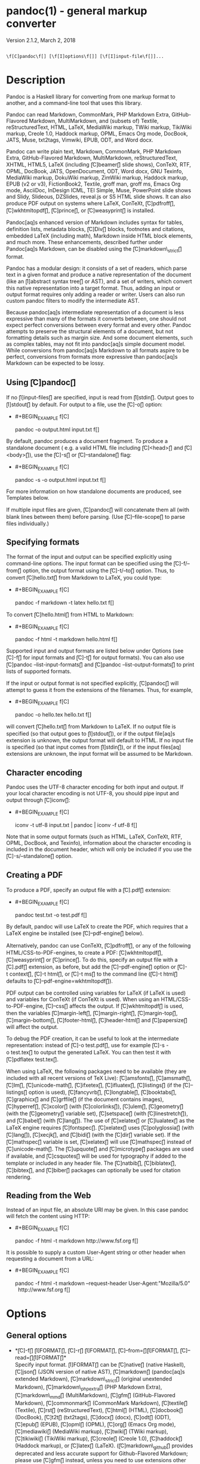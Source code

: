 * pandoc(1) - general markup converter
  :PROPERTIES:
  :CUSTOM_ID: pandoc1---general-markup-converter
  :END:

Version 2.1.2, March 2, 2018

#+BEGIN_EXAMPLE

     \f[C]pandoc\f[] [\f[I]options\f[]] [\f[I]input-file\f[]]...
#+END_EXAMPLE

* Description
  :PROPERTIES:
  :CUSTOM_ID: description
  :END:

Pandoc is a Haskell library for converting from one markup format to
another, and a command-line tool that uses this library.

Pandoc can read Markdown, CommonMark, PHP Markdown Extra,
GitHub-Flavored Markdown, MultiMarkdown, and (subsets of) Textile,
reStructuredText, HTML, LaTeX, MediaWiki markup, TWiki markup, TikiWiki
markup, Creole 1.0, Haddock markup, OPML, Emacs Org mode, DocBook, JATS,
Muse, txt2tags, Vimwiki, EPUB, ODT, and Word docx.

Pandoc can write plain text, Markdown, CommonMark, PHP Markdown Extra,
GitHub-Flavored Markdown, MultiMarkdown, reStructuredText, XHTML, HTML5,
LaTeX (including \f[C]beamer\f[] slide shows), ConTeXt, RTF, OPML,
DocBook, JATS, OpenDocument, ODT, Word docx, GNU Texinfo, MediaWiki
markup, DokuWiki markup, ZimWiki markup, Haddock markup, EPUB (v2 or
v3), FictionBook2, Textile, groff man, groff ms, Emacs Org mode,
AsciiDoc, InDesign ICML, TEI Simple, Muse, PowerPoint slide shows and
Slidy, Slideous, DZSlides, reveal.js or S5 HTML slide shows. It can also
produce PDF output on systems where LaTeX, ConTeXt, \f[C]pdfroff\f[],
\f[C]wkhtmltopdf\f[], \f[C]prince\f[], or \f[C]weasyprint\f[] is
installed.

Pandoc[aq]s enhanced version of Markdown includes syntax for tables,
definition lists, metadata blocks, \f[C]Div\f[] blocks, footnotes and
citations, embedded LaTeX (including math), Markdown inside HTML block
elements, and much more. These enhancements, described further under
Pandoc[aq]s Markdown, can be disabled using the
\f[C]markdown\_strict\f[] format.

Pandoc has a modular design: it consists of a set of readers, which
parse text in a given format and produce a native representation of the
document (like an \f[I]abstract syntax tree\f[] or AST), and a set of
writers, which convert this native representation into a target format.
Thus, adding an input or output format requires only adding a reader or
writer. Users can also run custom pandoc filters to modify the
intermediate AST.

Because pandoc[aq]s intermediate representation of a document is less
expressive than many of the formats it converts between, one should not
expect perfect conversions between every format and every other. Pandoc
attempts to preserve the structural elements of a document, but not
formatting details such as margin size. And some document elements, such
as complex tables, may not fit into pandoc[aq]s simple document model.
While conversions from pandoc[aq]s Markdown to all formats aspire to be
perfect, conversions from formats more expressive than pandoc[aq]s
Markdown can be expected to be lossy.

** Using \f[C]pandoc\f[]
   :PROPERTIES:
   :CUSTOM_ID: using-pandoc
   :END:

If no \f[I]input-files\f[] are specified, input is read from
\f[I]stdin\f[]. Output goes to \f[I]stdout\f[] by default. For output to
a file, use the \f[C]-o\f[] option:

- #+BEGIN_EXAMPLE
      f[C]
  #+END_EXAMPLE

  pandoc -o output.html input.txt f[]

By default, pandoc produces a document fragment. To produce a standalone
document ( e.g. a valid HTML file including \f[C]<head>\f[] and
\f[C]<body>\f[]), use the \f[C]-s\f[] or \f[C]--standalone\f[] flag:

- #+BEGIN_EXAMPLE
      f[C]
  #+END_EXAMPLE

  pandoc -s -o output.html input.txt f[]

For more information on how standalone documents are produced, see
Templates below.

If multiple input files are given, \f[C]pandoc\f[] will concatenate them
all (with blank lines between them) before parsing. (Use
\f[C]--file-scope\f[] to parse files individually.)

** Specifying formats
   :PROPERTIES:
   :CUSTOM_ID: specifying-formats
   :END:

The format of the input and output can be specified explicitly using
command-line options. The input format can be specified using the
\f[C]-f/--from\f[]
option, the output format using the \f[C]-t/--to\f[] option. Thus, to
convert \f[C]hello.txt\f[] from Markdown to LaTeX, you could type:

- #+BEGIN_EXAMPLE
      f[C]
  #+END_EXAMPLE

  pandoc -f markdown -t latex hello.txt f[]

To convert \f[C]hello.html\f[] from HTML to Markdown:

- #+BEGIN_EXAMPLE
      f[C]
  #+END_EXAMPLE

  pandoc -f html -t markdown hello.html f[]

Supported input and output formats are listed below under Options (see
\f[C]-f\f[] for input formats and \f[C]-t\f[] for output formats). You
can also use \f[C]pandoc --list-input-formats\f[] and
\f[C]pandoc --list-output-formats\f[] to print lists of supported
formats.

If the input or output format is not specified explicitly,
\f[C]pandoc\f[] will attempt to guess it from the extensions of the
filenames. Thus, for example,

- #+BEGIN_EXAMPLE
      f[C]
  #+END_EXAMPLE

  pandoc -o hello.tex hello.txt f[]

will convert \f[C]hello.txt\f[] from Markdown to LaTeX. If no output
file is specified (so that output goes to \f[I]stdout\f[]), or if the
output file[aq]s extension is unknown, the output format will default to
HTML. If no input file is specified (so that input comes from
\f[I]stdin\f[]), or if the input files[aq] extensions are unknown, the
input format will be assumed to be Markdown.

** Character encoding
   :PROPERTIES:
   :CUSTOM_ID: character-encoding
   :END:

Pandoc uses the UTF-8 character encoding for both input and output. If
your local character encoding is not UTF-8, you should pipe input and
output through \f[C]iconv\f[]:

- #+BEGIN_EXAMPLE
      f[C]
  #+END_EXAMPLE

  iconv -t utf-8 input.txt | pandoc | iconv -f utf-8 f[]

Note that in some output formats (such as HTML, LaTeX, ConTeXt, RTF,
OPML, DocBook, and Texinfo), information about the character encoding is
included in the document header, which will only be included if you use
the \f[C]-s/--standalone\f[] option.

** Creating a PDF
   :PROPERTIES:
   :CUSTOM_ID: creating-a-pdf
   :END:

To produce a PDF, specify an output file with a \f[C].pdf\f[]
extension:

- #+BEGIN_EXAMPLE
      f[C]
  #+END_EXAMPLE

  pandoc test.txt -o test.pdf f[]

By default, pandoc will use LaTeX to create the PDF, which requires that
a LaTeX engine be installed (see \f[C]--pdf-engine\f[] below).

Alternatively, pandoc can use ConTeXt, \f[C]pdfroff\f[], or any of the
following HTML/CSS-to-PDF-engines, to create a PDF:
\f[C]wkhtmltopdf\f[], \f[C]weasyprint\f[] or \f[C]prince\f[]. To do
this, specify an output file with a \f[C].pdf\f[] extension, as before,
but add the \f[C]--pdf-engine\f[] option or \f[C]-t context\f[],
\f[C]-t html\f[], or \f[C]-t ms\f[] to the command line
(\f[C]-t html\f[] defaults to \f[C]--pdf-engine=wkhtmltopdf\f[]).

PDF output can be controlled using variables for LaTeX (if LaTeX is
used) and variables for ConTeXt (if ConTeXt is used). When using an
HTML/CSS-to-PDF-engine, \f[C]--css\f[] affects the output. If
\f[C]wkhtmltopdf\f[] is used, then the variables \f[C]margin-left\f[],
\f[C]margin-right\f[], \f[C]margin-top\f[], \f[C]margin-bottom\f[],
\f[C]footer-html\f[], \f[C]header-html\f[]
and \f[C]papersize\f[] will affect the output.

To debug the PDF creation, it can be useful to look at the intermediate
representation: instead of \f[C]-o test.pdf\f[], use for example
\f[C]-s -o test.tex\f[] to output the generated LaTeX. You can then test
it with \f[C]pdflatex test.tex\f[].

When using LaTeX, the following packages need to be available (they are
included with all recent versions of TeX Live): \f[C]amsfonts\f[],
\f[C]amsmath\f[], \f[C]lm\f[], \f[C]unicode-math\f[], \f[C]ifxetex\f[],
\f[C]ifluatex\f[], \f[C]listings\f[] (if the \f[C]--listings\f[]
option is used), \f[C]fancyvrb\f[], \f[C]longtable\f[],
\f[C]booktabs\f[], \f[C]graphicx\f[] and \f[C]grffile\f[] (if the
document contains images), \f[C]hyperref\f[], \f[C]xcolor\f[] (with
\f[C]colorlinks\f[]), \f[C]ulem\f[], \f[C]geometry\f[] (with the
\f[C]geometry\f[] variable set), \f[C]setspace\f[] (with
\f[C]linestretch\f[]), and \f[C]babel\f[] (with \f[C]lang\f[]). The use
of \f[C]xelatex\f[] or \f[C]lualatex\f[] as the LaTeX engine requires
\f[C]fontspec\f[]. \f[C]xelatex\f[] uses \f[C]polyglossia\f[] (with
\f[C]lang\f[]), \f[C]xecjk\f[], and \f[C]bidi\f[] (with the
\f[C]dir\f[] variable set). If the \f[C]mathspec\f[] variable is set,
\f[C]xelatex\f[] will use \f[C]mathspec\f[] instead of
\f[C]unicode-math\f[]. The \f[C]upquote\f[] and
\f[C]microtype\f[] packages are used if available, and
\f[C]csquotes\f[] will be used for typography if added to the template
or included in any header file. The \f[C]natbib\f[], \f[C]biblatex\f[],
\f[C]bibtex\f[], and \f[C]biber\f[] packages can optionally be used for
citation rendering.

** Reading from the Web
   :PROPERTIES:
   :CUSTOM_ID: reading-from-the-web
   :END:

Instead of an input file, an absolute URI may be given. In this case
pandoc will fetch the content using HTTP:

- #+BEGIN_EXAMPLE
      f[C]
  #+END_EXAMPLE

  pandoc -f html -t markdown http://www.fsf.org f[]

It is possible to supply a custom User-Agent string or other header when
requesting a document from a URL:

- #+BEGIN_EXAMPLE
      f[C]
  #+END_EXAMPLE

  pandoc -f html -t markdown --request-header User-Agent:"Mozilla/5.0" \\
    http://www.fsf.org f[]

* Options
  :PROPERTIES:
  :CUSTOM_ID: options
  :END:

** General options
   :PROPERTIES:
   :CUSTOM_ID: general-options
   :END:

- *\f[C]-f\f[] \f[I]FORMAT\f[], \f[C]-r\f[] \f[I]FORMAT\f[],
  \f[C]--from=\f[]\f[I]FORMAT\f[], \f[C]--read=\f[]\f[I]FORMAT\f[]*\\
  Specify input format. \f[I]FORMAT\f[] can be \f[C]native\f[] (native
  Haskell), \f[C]json\f[]
  (JSON version of native AST), \f[C]markdown\f[] (pandoc[aq]s extended
  Markdown), \f[C]markdown\_strict\f[] (original unextended Markdown),
  \f[C]markdown\_phpextra\f[] (PHP Markdown Extra),
  \f[C]markdown\_mmd\f[]
  (MultiMarkdown), \f[C]gfm\f[] (GitHub-Flavored Markdown),
  \f[C]commonmark\f[] (CommonMark Markdown), \f[C]textile\f[] (Textile),
  \f[C]rst\f[] (reStructuredText), \f[C]html\f[] (HTML),
  \f[C]docbook\f[]
  (DocBook), \f[C]t2t\f[] (txt2tags), \f[C]docx\f[] (docx), \f[C]odt\f[]
  (ODT), \f[C]epub\f[] (EPUB), \f[C]opml\f[] (OPML), \f[C]org\f[] (Emacs
  Org mode), \f[C]mediawiki\f[] (MediaWiki markup),
  \f[C]twiki\f[] (TWiki markup), \f[C]tikiwiki\f[] (TikiWiki markup),
  \f[C]creole\f[] (Creole 1.0), \f[C]haddock\f[] (Haddock markup), or
  \f[C]latex\f[] (LaTeX). (\f[C]markdown\_github\f[] provides deprecated
  and less accurate support for Github-Flavored Markdown; please use
  \f[C]gfm\f[] instead, unless you need to use extensions other than
  \f[C]smart\f[].) Extensions can be individually enabled or disabled by
  appending \f[C]+EXTENSION\f[] or \f[C]-EXTENSION\f[] to the format
  name. See Extensions below, for a list of extensions and their names.
  See \f[C]--list-input-formats\f[] and \f[C]--list-extensions\f[],
  below.
- *\f[C]-t\f[] \f[I]FORMAT\f[], \f[C]-w\f[] \f[I]FORMAT\f[],
  \f[C]--to=\f[]\f[I]FORMAT\f[], \f[C]--write=\f[]\f[I]FORMAT\f[]*\\
  Specify output format. \f[I]FORMAT\f[] can be \f[C]native\f[] (native
  Haskell), \f[C]json\f[]
  (JSON version of native AST), \f[C]plain\f[] (plain text),
  \f[C]markdown\f[] (pandoc[aq]s extended Markdown),
  \f[C]markdown\_strict\f[] (original unextended Markdown),
  \f[C]markdown\_phpextra\f[] (PHP Markdown Extra),
  \f[C]markdown\_mmd\f[]
  (MultiMarkdown), \f[C]gfm\f[] (GitHub-Flavored Markdown),
  \f[C]commonmark\f[] (CommonMark Markdown), \f[C]rst\f[]
  (reStructuredText), \f[C]html4\f[] (XHTML 1.0 Transitional),
  \f[C]html\f[] or \f[C]html5\f[] (HTML5/XHTML polyglot markup),
  \f[C]latex\f[] (LaTeX), \f[C]beamer\f[] (LaTeX beamer slide show),
  \f[C]context\f[] (ConTeXt), \f[C]man\f[] (groff man),
  \f[C]mediawiki\f[]
  (MediaWiki markup), \f[C]dokuwiki\f[] (DokuWiki markup),
  \f[C]zimwiki\f[] (ZimWiki markup), \f[C]textile\f[] (Textile),
  \f[C]org\f[] (Emacs Org mode), \f[C]texinfo\f[] (GNU Texinfo),
  \f[C]opml\f[] (OPML), \f[C]docbook\f[] or \f[C]docbook4\f[] (DocBook
  4), \f[C]docbook5\f[] (DocBook 5), \f[C]jats\f[] (JATS XML),
  \f[C]opendocument\f[] (OpenDocument), \f[C]odt\f[] (OpenOffice text
  document), \f[C]docx\f[] (Word docx), \f[C]haddock\f[] (Haddock
  markup), \f[C]rtf\f[] (rich text format), \f[C]epub2\f[] (EPUB v2
  book), \f[C]epub\f[] or \f[C]epub3\f[] (EPUB v3),
  \f[C]fb2\f[] (FictionBook2 e-book), \f[C]asciidoc\f[] (AsciiDoc),
  \f[C]icml\f[] (InDesign ICML), \f[C]tei\f[] (TEI Simple),
  \f[C]slidy\f[] (Slidy HTML and JavaScript slide show),
  \f[C]slideous\f[] (Slideous HTML and JavaScript slide show),
  \f[C]dzslides\f[] (DZSlides HTML5 + JavaScript slide show),
  \f[C]revealjs\f[] (reveal.js HTML5 + JavaScript slide show),
  \f[C]s5\f[]
  (S5 HTML and JavaScript slide show), \f[C]pptx\f[] (PowerPoint slide
  show) or the path of a custom lua writer (see Custom writers, below).
  (\f[C]markdown\_github\f[] provides deprecated and less accurate
  support for Github-Flavored Markdown; please use \f[C]gfm\f[] instead,
  unless you use extensions that do not work with \f[C]gfm\f[].) Note
  that \f[C]odt\f[], \f[C]docx\f[], and \f[C]epub\f[] output will not be
  directed to \f[I]stdout\f[] unless forced with \f[C]-o -\f[].
  Extensions can be individually enabled or disabled by appending
  \f[C]+EXTENSION\f[] or \f[C]-EXTENSION\f[] to the format name. See
  Extensions below, for a list of extensions and their names. See
  \f[C]--list-output-formats\f[] and \f[C]--list-extensions\f[], below.
- *\f[C]-o\f[] \f[I]FILE\f[], \f[C]--output=\f[]\f[I]FILE\f[]*\\
  Write output to \f[I]FILE\f[] instead of \f[I]stdout\f[]. If
  \f[I]FILE\f[] is \f[C]-\f[], output will go to \f[I]stdout\f[], even
  if a non-textual format (\f[C]docx\f[], \f[C]odt\f[], \f[C]epub2\f[],
  \f[C]epub3\f[]) is specified.
- *\f[C]--data-dir=\f[]\f[I]DIRECTORY\f[]*\\
  Specify the user data directory to search for pandoc data files. If
  this option is not specified, the default user data directory will be
  used. This is, in UNIX:

  - #+BEGIN_EXAMPLE
        f[C]
    #+END_EXAMPLE

    $HOME/.pandoc f[]

in Windows XP:

- #+BEGIN_EXAMPLE
      f[C]
  #+END_EXAMPLE

  C:\Documents And Settings\USERNAME\Application Data\pandoc f[]

and in Windows Vista or later:

- #+BEGIN_EXAMPLE
      f[C]
  #+END_EXAMPLE

  C:\Users\USERNAME\AppData\Roaming\pandoc f[]

You can find the default user data directory on your system by looking
at the output of \f[C]pandoc --version\f[]. A \f[C]reference.odt\f[],
\f[C]reference.docx\f[], \f[C]epub.css\f[], \f[C]templates\f[],
\f[C]slidy\f[], \f[C]slideous\f[], or \f[C]s5\f[]
directory placed in this directory will override pandoc[aq]s normal
defaults.

- *\f[C]--bash-completion\f[]*\\
  Generate a bash completion script. To enable bash completion with
  pandoc, add this to your \f[C].bashrc\f[]:

  - #+BEGIN_EXAMPLE
        f[C]
    #+END_EXAMPLE

    eval "$(pandoc --bash-completion)" f[]

- *\f[C]--verbose\f[]*\\
  Give verbose debugging output. Currently this only has an effect with
  PDF output.
- *\f[C]--quiet\f[]*\\
  Suppress warning messages.
- *\f[C]--fail-if-warnings\f[]*\\
  Exit with error status if there are any warnings.
- *\f[C]--log=\f[]\f[I]FILE\f[]*\\
  Write log messages in machine-readable JSON format to \f[I]FILE\f[].
  All messages above DEBUG level will be written, regardless of
  verbosity settings (\f[C]--verbose\f[], \f[C]--quiet\f[]).
- *\f[C]--list-input-formats\f[]*\\
  List supported input formats, one per line.
- *\f[C]--list-output-formats\f[]*\\
  List supported output formats, one per line.
- *\f[C]--list-extensions\f[][\f[C]=\f[]\f[I]FORMAT\f[]]*\\
  List supported extensions, one per line, preceded by a \f[C]+\f[] or
  \f[C]-\f[] indicating whether it is enabled by default in
  \f[I]FORMAT\f[]. If \f[I]FORMAT\f[] is not specified, defaults for
  pandoc[aq]s Markdown are given.
- *\f[C]--list-highlight-languages\f[]*\\
  List supported languages for syntax highlighting, one per line.
- *\f[C]--list-highlight-styles\f[]*\\
  List supported styles for syntax highlighting, one per line. See
  \f[C]--highlight-style\f[].
- *\f[C]-v\f[], \f[C]--version\f[]*\\
  Print version.
- *\f[C]-h\f[], \f[C]--help\f[]*\\
  Show usage message.

** Reader options
   :PROPERTIES:
   :CUSTOM_ID: reader-options
   :END:

- *\f[C]--base-header-level=\f[]\f[I]NUMBER\f[]*\\
  Specify the base level for headers (defaults to 1).
- *\f[C]--strip-empty-paragraphs\f[]*\\
  \f[I]Deprecated. Use the \f[CI]+empty\_paragraphs\f[I] extension
  instead.\f[] Ignore paragraphs with no content. This option is useful
  for converting word processing documents where users have used empty
  paragraphs to create inter-paragraph space.
- *\f[C]--indented-code-classes=\f[]\f[I]CLASSES\f[]*\\
  Specify classes to use for indented code blocks--for example,
  \f[C]perl,numberLines\f[] or \f[C]haskell\f[]. Multiple classes may be
  separated by spaces or commas.
- *\f[C]--default-image-extension=\f[]\f[I]EXTENSION\f[]*\\
  Specify a default extension to use when image paths/URLs have no
  extension. This allows you to use the same source for formats that
  require different kinds of images. Currently this option only affects
  the Markdown and LaTeX readers.
- *\f[C]--file-scope\f[]*\\
  Parse each file individually before combining for multifile documents.
  This will allow footnotes in different files with the same identifiers
  to work as expected. If this option is set, footnotes and links will
  not work across files. Reading binary files (docx, odt, epub) implies
  \f[C]--file-scope\f[].
- *\f[C]--filter=\f[]\f[I]PROGRAM\f[]*\\
  Specify an executable to be used as a filter transforming the pandoc
  AST after the input is parsed and before the output is written. The
  executable should read JSON from stdin and write JSON to stdout. The
  JSON must be formatted like pandoc[aq]s own JSON input and output. The
  name of the output format will be passed to the filter as the first
  argument. Hence,

  - #+BEGIN_EXAMPLE
        f[C]
    #+END_EXAMPLE

    pandoc --filter ./caps.py -t latex f[]

is equivalent to

- #+BEGIN_EXAMPLE
      f[C]
  #+END_EXAMPLE

  pandoc -t json | ./caps.py latex | pandoc -f json -t latex f[]

The latter form may be useful for debugging filters.

Filters may be written in any language.
\f[C]Text.Pandoc.JSON\f[] exports \f[C]toJSONFilter\f[] to facilitate
writing filters in Haskell. Those who would prefer to write filters in
python can use the module \f[C]pandocfilters\f[], installable from PyPI.
There are also pandoc filter libraries in PHP, perl, and
JavaScript/node.js.

In order of preference, pandoc will look for filters in

- 

  1. a specified full or relative path (executable or non-executable)\\

- 

  2. \f[C]$DATADIR/filters\f[] (executable or non-executable) where \f[C]$DATADIR\f[] is
     the user data directory (see \f[C]--data-dir\f[], above).

- 

  3. \f[C]$PATH\f[] (executable only)

Filters and lua-filters are applied in the order specified on the
command line.

- *\f[C]--lua-filter=\f[]\f[I]SCRIPT\f[]*\\
  Transform the document in a similar fashion as JSON filters (see
  \f[C]--filter\f[]), but use pandoc[aq]s build-in lua filtering system.
  The given lua script is expected to return a list of lua filters which
  will be applied in order. Each lua filter must contain
  element-transforming functions indexed by the name of the AST element
  on which the filter function should be applied.

The \f[C]pandoc\f[] lua module provides helper functions for element
creation. It is always loaded into the script[aq]s lua environment.

The following is an example lua script for macro-expansion:

- #+BEGIN_EXAMPLE
      f[C]
  #+END_EXAMPLE

  function expand\_hello\_world(inline)
    if inline.c == [aq]{{helloworld}}[aq] then
      return pandoc.Emph{ pandoc.Str "Hello, World" }   else
      return inline   end end

  return {{Str = expand\_hello\_world}} f[]

- *\f[C]-M\f[] \f[I]KEY\f[][\f[C]=\f[]\f[I]VAL\f[]],
  \f[C]--metadata=\f[]\f[I]KEY\f[][\f[C]:\f[]\f[I]VAL\f[]]*\\
  Set the metadata field \f[I]KEY\f[] to the value \f[I]VAL\f[]. A value
  specified on the command line overrides a value specified in the
  document. Values will be parsed as YAML boolean or string values. If
  no value is specified, the value will be treated as Boolean true. Like
  \f[C]--variable\f[], \f[C]--metadata\f[] causes template variables to
  be set. But unlike \f[C]--variable\f[], \f[C]--metadata\f[] affects
  the metadata of the underlying document (which is accessible from
  filters and may be printed in some output formats).
- *\f[C]-p\f[], \f[C]--preserve-tabs\f[]*\\
  Preserve tabs instead of converting them to spaces (the default). Note
  that this will only affect tabs in literal code spans and code blocks;
  tabs in regular text will be treated as spaces.
- *\f[C]--tab-stop=\f[]\f[I]NUMBER\f[]*\\
  Specify the number of spaces per tab (default is 4).
- *\f[C]--track-changes=accept\f[]|\f[C]reject\f[]|\f[C]all\f[]*\\
  Specifies what to do with insertions, deletions, and comments produced
  by the MS Word "Track Changes" feature. \f[C]accept\f[] (the default),
  inserts all insertions, and ignores all deletions.
  \f[C]reject\f[] inserts all deletions and ignores insertions. Both
  \f[C]accept\f[] and \f[C]reject\f[] ignore comments. \f[C]all\f[] puts
  in insertions, deletions, and comments, wrapped in spans with
  \f[C]insertion\f[], \f[C]deletion\f[], \f[C]comment-start\f[], and
  \f[C]comment-end\f[] classes, respectively. The author and time of
  change is included. \f[C]all\f[] is useful for scripting: only
  accepting changes from a certain reviewer, say, or before a certain
  date. If a paragraph is inserted or deleted,
  \f[C]track-changes=all\f[]
  produces a span with the class
  \f[C]paragraph-insertion\f[]/\f[C]paragraph-deletion\f[] before the
  affected paragraph break. This option only affects the docx reader.
- *\f[C]--extract-media=\f[]\f[I]DIR\f[]*\\
  Extract images and other media contained in or linked from the source
  document to the path \f[I]DIR\f[], creating it if necessary, and
  adjust the images references in the document so they point to the
  extracted files. If the source format is a binary container (docx,
  epub, or odt), the media is extracted from the container and the
  original filenames are used. Otherwise the media is read from the file
  system or downloaded, and new filenames are constructed based on SHA1
  hashes of the contents.
- *\f[C]--abbreviations=\f[]\f[I]FILE\f[]*\\
  Specifies a custom abbreviations file, with abbreviations one to a
  line. If this option is not specified, pandoc will read the data file
  \f[C]abbreviations\f[] from the user data directory or fall back on a
  system default. To see the system default, use
  \f[C]pandoc --print-default-data-file=abbreviations\f[]. The only use
  pandoc makes of this list is in the Markdown reader. Strings ending in
  a period that are found in this list will be followed by a nonbreaking
  space, so that the period will not produce sentence-ending space in
  formats like LaTeX.

** General writer options
   :PROPERTIES:
   :CUSTOM_ID: general-writer-options
   :END:

- *\f[C]-s\f[], \f[C]--standalone\f[]*\\
  Produce output with an appropriate header and footer ( e.g. a
  standalone HTML, LaTeX, TEI, or RTF file, not a fragment). This option
  is set automatically for \f[C]pdf\f[], \f[C]epub\f[], \f[C]epub3\f[],
  \f[C]fb2\f[], \f[C]docx\f[], and \f[C]odt\f[] output.
- *\f[C]--template=\f[]\f[I]FILE\f[]*\\
  Use \f[I]FILE\f[] as a custom template for the generated document.
  Implies \f[C]--standalone\f[]. See Templates, below, for a description
  of template syntax. If no extension is specified, an extension
  corresponding to the writer will be added, so that
  \f[C]--template=special\f[] looks for \f[C]special.html\f[] for HTML
  output. If the template is not found, pandoc will search for it in the
  \f[C]templates\f[] subdirectory of the user data directory (see
  \f[C]--data-dir\f[]). If this option is not used, a default template
  appropriate for the output format will be used (see
  \f[C]-D/--print-default-template\f[]).
- *\f[C]-V\f[] \f[I]KEY\f[][\f[C]=\f[]\f[I]VAL\f[]],
  \f[C]--variable=\f[]\f[I]KEY\f[][\f[C]:\f[]\f[I]VAL\f[]]*\\
  Set the template variable \f[I]KEY\f[] to the value \f[I]VAL\f[] when
  rendering the document in standalone mode. This is generally only
  useful when the \f[C]--template\f[] option is used to specify a custom
  template, since pandoc automatically sets the variables used in the
  default templates. If no \f[I]VAL\f[] is specified, the key will be
  given the value \f[C]true\f[].
- *\f[C]-D\f[] \f[I]FORMAT\f[],
  \f[C]--print-default-template=\f[]\f[I]FORMAT\f[]*\\
  Print the system default template for an output \f[I]FORMAT\f[]. (See
  \f[C]-t\f[] for a list of possible \f[I]FORMAT\f[]s.) Templates in the
  user data directory are ignored.
- *\f[C]--print-default-data-file=\f[]\f[I]FILE\f[]*\\
  Print a system default data file. Files in the user data directory are
  ignored.
- *\f[C]--eol=crlf\f[]|\f[C]lf\f[]|\f[C]native\f[]*\\
  Manually specify line endings: \f[C]crlf\f[] (Windows), \f[C]lf\f[]
  (macOS/Linux/UNIX), or \f[C]native\f[] (line endings appropriate to
  the OS on which pandoc is being run). The default is \f[C]native\f[].
- *\f[C]--dpi\f[]=\f[I]NUMBER\f[]*\\
  Specify the dpi (dots per inch) value for conversion from pixels to
  inch/centimeters and vice versa. The default is 96dpi. Technically,
  the correct term would be ppi (pixels per inch).
- *\f[C]--wrap=auto\f[]|\f[C]none\f[]|\f[C]preserve\f[]*\\
  Determine how text is wrapped in the output (the source code, not the
  rendered version). With \f[C]auto\f[] (the default), pandoc will
  attempt to wrap lines to the column width specified by
  \f[C]--columns\f[] (default 72). With \f[C]none\f[], pandoc will not
  wrap lines at all. With \f[C]preserve\f[], pandoc will attempt to
  preserve the wrapping from the source document (that is, where there
  are nonsemantic newlines in the source, there will be nonsemantic
  newlines in the output as well). Automatic wrapping does not currently
  work in HTML output.
- *\f[C]--columns=\f[]\f[I]NUMBER\f[]*\\
  Specify length of lines in characters. This affects text wrapping in
  the generated source code (see \f[C]--wrap\f[]). It also affects
  calculation of column widths for plain text tables (see Tables below).
- *\f[C]--toc\f[], \f[C]--table-of-contents\f[]*\\
  Include an automatically generated table of contents (or, in the case
  of \f[C]latex\f[], \f[C]context\f[], \f[C]docx\f[], \f[C]odt\f[],
  \f[C]opendocument\f[], \f[C]rst\f[], or \f[C]ms\f[], an instruction to
  create one) in the output document. This option has no effect on
  \f[C]man\f[], \f[C]docbook4\f[], \f[C]docbook5\f[], or
  \f[C]jats\f[] output.
- *\f[C]--toc-depth=\f[]\f[I]NUMBER\f[]*\\
  Specify the number of section levels to include in the table of
  contents. The default is 3 (which means that level 1, 2, and 3 headers
  will be listed in the contents).
- *\f[C]--strip-comments\f[]*\\
  Strip out HTML comments in the Markdown or Textile source, rather than
  passing them on to Markdown, Textile or HTML output as raw HTML. This
  does not apply to HTML comments inside raw HTML blocks when the
  \f[C]markdown\_in\_html\_blocks\f[] extension is not set.
- *\f[C]--no-highlight\f[]*\\
  Disables syntax highlighting for code blocks and inlines, even when a
  language attribute is given.
- *\f[C]--highlight-style=\f[]\f[I]STYLE\f[]|\f[I]FILE\f[]*\\
  Specifies the coloring style to be used in highlighted source code.
  Options are \f[C]pygments\f[] (the default), \f[C]kate\f[],
  \f[C]monochrome\f[], \f[C]breezeDark\f[], \f[C]espresso\f[],
  \f[C]zenburn\f[], \f[C]haddock\f[], and \f[C]tango\f[]. For more
  information on syntax highlighting in pandoc, see Syntax highlighting,
  below. See also \f[C]--list-highlight-styles\f[].

Instead of a \f[I]STYLE\f[] name, a JSON file with extension
\f[C].theme\f[] may be supplied. This will be parsed as a KDE syntax
highlighting theme and (if valid) used as the highlighting style.

To generate the JSON version of an existing style, use
\f[C]--print-highlight-style\f[].

- *\f[C]--print-highlight-style=\f[]\f[I]STYLE\f[]|\f[I]FILE\f[]*\\
  Prints a JSON version of a highlighting style, which can be modified,
  saved with a \f[C].theme\f[] extension, and used with
  \f[C]--highlight-style\f[].
- *\f[C]--syntax-definition=\f[]\f[I]FILE\f[]*\\
  Instructs pandoc to load a KDE XML syntax definition file, which will
  be used for syntax highlighting of appropriately marked code blocks.
  This can be used to add support for new languages or to use altered
  syntax definitions for existing languages.
- *\f[C]-H\f[] \f[I]FILE\f[],
  \f[C]--include-in-header=\f[]\f[I]FILE\f[]*\\
  Include contents of \f[I]FILE\f[], verbatim, at the end of the header.
  This can be used, for example, to include special CSS or JavaScript in
  HTML documents. This option can be used repeatedly to include multiple
  files in the header. They will be included in the order specified.
  Implies \f[C]--standalone\f[].
- *\f[C]-B\f[] \f[I]FILE\f[],
  \f[C]--include-before-body=\f[]\f[I]FILE\f[]*\\
  Include contents of \f[I]FILE\f[], verbatim, at the beginning of the
  document body ( e.g. after the \f[C]<body>\f[] tag in HTML, or the
  \f[C]\begin{document}\f[]
  command in LaTeX). This can be used to include navigation bars or
  banners in HTML documents. This option can be used repeatedly to
  include multiple files. They will be included in the order specified.
  Implies \f[C]--standalone\f[].
- *\f[C]-A\f[] \f[I]FILE\f[],
  \f[C]--include-after-body=\f[]\f[I]FILE\f[]*\\
  Include contents of \f[I]FILE\f[], verbatim, at the end of the
  document body (before the \f[C]</body>\f[] tag in HTML, or the
  \f[C]\end{document}\f[] command in LaTeX). This option can be used
  repeatedly to include multiple files. They will be included in the
  order specified. Implies \f[C]--standalone\f[].
- *\f[C]--resource-path=\f[]\f[I]SEARCHPATH\f[]*\\
  List of paths to search for images and other resources. The paths
  should be separated by \f[C]:\f[] on Linux, UNIX, and macOS systems,
  and by \f[C];\f[] on Windows. If \f[C]--resource-path\f[] is not
  specified, the default resource path is the working directory. Note
  that, if \f[C]--resource-path\f[] is specified, the working directory
  must be explicitly listed or it will not be searched. For example:
  \f[C]--resource-path=.:test\f[] will search the working directory and
  the \f[C]test\f[] subdirectory, in that order.
- *\f[C]--request-header=\f[]\f[I]NAME\f[]\f[C]:\f[]\f[I]VAL\f[]*\\
  Set the request header \f[I]NAME\f[] to the value \f[I]VAL\f[] when
  making HTTP requests (for example, when a URL is given on the command
  line, or when resources used in a document must be downloaded).

** Options affecting specific writers
   :PROPERTIES:
   :CUSTOM_ID: options-affecting-specific-writers
   :END:

- *\f[C]--self-contained\f[]*\\
  Produce a standalone HTML file with no external dependencies, using
  \f[C]data:\f[] URIs to incorporate the contents of linked scripts,
  stylesheets, images, and videos. Implies \f[C]--standalone\f[]. The
  resulting file should be "self-contained," in the sense that it needs
  no external files and no net access to be displayed properly by a
  browser. This option works only with HTML output formats, including
  \f[C]html4\f[], \f[C]html5\f[], \f[C]html+lhs\f[], \f[C]html5+lhs\f[],
  \f[C]s5\f[], \f[C]slidy\f[], \f[C]slideous\f[], \f[C]dzslides\f[], and
  \f[C]revealjs\f[]. Scripts, images, and stylesheets at absolute URLs
  will be downloaded; those at relative URLs will be sought relative to
  the working directory (if the first source file is local) or relative
  to the base URL (if the first source file is remote). Elements with
  the attribute \f[C]data-external="1"\f[] will be left alone; the
  documents they link to will not be incorporated in the document.
  Limitation: resources that are loaded dynamically through JavaScript
  cannot be incorporated; as a result, \f[C]--self-contained\f[] does
  not work with \f[C]--mathjax\f[], and some advanced features (
  e.g. zoom or speaker notes) may not work in an offline
  "self-contained" \f[C]reveal.js\f[] slide show.
- *\f[C]--html-q-tags\f[]*\\
  Use \f[C]<q>\f[] tags for quotes in HTML.
- *\f[C]--ascii\f[]*\\
  Use only ASCII characters in output. Currently supported only for HTML
  and DocBook output (which uses numerical entities instead of UTF-8
  when this option is selected).
- *\f[C]--reference-links\f[]*\\
  Use reference-style links, rather than inline links, in writing
  Markdown or reStructuredText. By default inline links are used. The
  placement of link references is affected by the
  \f[C]--reference-location\f[] option.
- *\f[C]--reference-location = block\f[]|\f[C]section\f[]|\f[C]document\f[]*\\
  Specify whether footnotes (and references, if \f[C]reference-links\f[]
  is set) are placed at the end of the current (top-level) block, the
  current section, or the document. The default is \f[C]document\f[].
  Currently only affects the markdown writer.
- *\f[C]--atx-headers\f[]*\\
  Use ATX-style headers in Markdown and AsciiDoc output. The default is
  to use setext-style headers for levels 1-2, and then ATX headers.
  (Note: for \f[C]gfm\f[] output, ATX headers are always used.)
- *\f[C]--top-level-division=[default|section|chapter|part]\f[]*\\
  Treat top-level headers as the given division type in LaTeX, ConTeXt,
  DocBook, and TEI output. The hierarchy order is part, chapter, then
  section; all headers are shifted such that the top-level header
  becomes the specified type. The default behavior is to determine the
  best division type via heuristics: unless other conditions apply,
  \f[C]section\f[] is chosen. When the LaTeX document class is set to
  \f[C]report\f[], \f[C]book\f[], or \f[C]memoir\f[] (unless the
  \f[C]article\f[] option is specified), \f[C]chapter\f[] is implied as
  the setting for this option. If \f[C]beamer\f[] is the output format,
  specifying either \f[C]chapter\f[] or \f[C]part\f[] will cause
  top-level headers to become \f[C]\part{..}\f[], while second-level
  headers remain as their default type.
- *\f[C]-N\f[], \f[C]--number-sections\f[]*\\
  Number section headings in LaTeX, ConTeXt, HTML, or EPUB output. By
  default, sections are not numbered. Sections with class
  \f[C]unnumbered\f[] will never be numbered, even if
  \f[C]--number-sections\f[] is specified.
- *\f[C]--number-offset=\f[]\f[I]NUMBER\f[][\f[C],\f[]\f[I]NUMBER\f[]\f[C],\f[]\f[I]...\f[]]*\\
  Offset for section headings in HTML output (ignored in other output
  formats). The first number is added to the section number for
  top-level headers, the second for second-level headers, and so on. So,
  for example, if you want the first top-level header in your document
  to be numbered "6", specify \f[C]--number-offset=5\f[]. If your
  document starts with a level-2 header which you want to be numbered
  "1.5", specify \f[C]--number-offset=1,4\f[]. Offsets are 0 by default.
  Implies \f[C]--number-sections\f[].
- *\f[C]--listings\f[]*\\
  Use the \f[C]listings\f[] package for LaTeX code blocks
- *\f[C]-i\f[], \f[C]--incremental\f[]*\\
  Make list items in slide shows display incrementally (one by one). The
  default is for lists to be displayed all at once.
- *\f[C]--slide-level=\f[]\f[I]NUMBER\f[]*\\
  Specifies that headers with the specified level create slides (for
  \f[C]beamer\f[], \f[C]s5\f[], \f[C]slidy\f[], \f[C]slideous\f[],
  \f[C]dzslides\f[]). Headers above this level in the hierarchy are used
  to divide the slide show into sections; headers below this level
  create subheads within a slide. Note that content that is not
  contained under slide-level headers will not appear in the slide show.
  The default is to set the slide level based on the contents of the
  document; see Structuring the slide show.
- *\f[C]--section-divs\f[]*\\
  Wrap sections in \f[C]<section>\f[] tags (or \f[C]<div>\f[] tags for
  \f[C]html4\f[]), and attach identifiers to the enclosing
  \f[C]<section>\f[] (or \f[C]<div>\f[]) rather than the header itself.
  See Header identifiers, below.
- *\f[C]--email-obfuscation=none\f[]|\f[C]javascript\f[]|\f[C]references\f[]*\\
  Specify a method for obfuscating \f[C]mailto:\f[] links in HTML
  documents. \f[C]none\f[] leaves \f[C]mailto:\f[] links as they are.
  \f[C]javascript\f[] obfuscates them using JavaScript.
  \f[C]references\f[] obfuscates them by printing their letters as
  decimal or hexadecimal character references. The default is
  \f[C]none\f[].
- *\f[C]--id-prefix=\f[]\f[I]STRING\f[]*\\
  Specify a prefix to be added to all identifiers and internal links in
  HTML and DocBook output, and to footnote numbers in Markdown and
  Haddock output. This is useful for preventing duplicate identifiers
  when generating fragments to be included in other pages.
- *\f[C]-T\f[] \f[I]STRING\f[],
  \f[C]--title-prefix=\f[]\f[I]STRING\f[]*\\
  Specify \f[I]STRING\f[] as a prefix at the beginning of the title that
  appears in the HTML header (but not in the title as it appears at the
  beginning of the HTML body). Implies \f[C]--standalone\f[].
- *\f[C]-c\f[] \f[I]URL\f[], \f[C]--css=\f[]\f[I]URL\f[]*\\
  Link to a CSS style sheet. This option can be used repeatedly to
  include multiple files. They will be included in the order specified.

A stylesheet is required for generating EPUB. If none is provided using
this option (or the \f[C]stylesheet\f[]
metadata field), pandoc will look for a file \f[C]epub.css\f[] in the
user data directory (see \f[C]--data-dir\f[]). If it is not found there,
sensible defaults will be used.

- *\f[C]--reference-doc=\f[]\f[I]FILE\f[]*\\
  Use the specified file as a style reference in producing a docx or ODT
  file.

  - *Docx*\\
    For best results, the reference docx should be a modified version of
    a docx file produced using pandoc. The contents of the reference
    docx are ignored, but its stylesheets and document properties
    (including margins, page size, header, and footer) are used in the
    new docx. If no reference docx is specified on the command line,
    pandoc will look for a file \f[C]reference.docx\f[] in the user data
    directory (see \f[C]--data-dir\f[]). If this is not found either,
    sensible defaults will be used.

To produce a custom \f[C]reference.docx\f[], first get a copy of the
default \f[C]reference.docx\f[]:
\f[C]pandoc --print-default-data-file reference.docx > custom-reference.docx\f[].
Then open \f[C]custom-reference.docx\f[] in Word, modify the styles as
you wish, and save the file. For best results, do not make changes to
this file other than modifying the styles used by pandoc: [paragraph]
Normal, Body Text, First Paragraph, Compact, Title, Subtitle, Author,
Date, Abstract, Bibliography, Heading 1, Heading 2, Heading 3, Heading
4, Heading 5, Heading 6, Heading 7, Heading 8, Heading 9, Block Text,
Footnote Text, Definition Term, Definition, Caption, Table Caption,
Image Caption, Figure, Captioned Figure, TOC Heading; [character]
Default Paragraph Font, Body Text Char, Verbatim Char, Footnote
Reference, Hyperlink; [table] Table.

- *ODT*\\
  For best results, the reference ODT should be a modified version of an
  ODT produced using pandoc. The contents of the reference ODT are
  ignored, but its stylesheets are used in the new ODT. If no reference
  ODT is specified on the command line, pandoc will look for a file
  \f[C]reference.odt\f[] in the user data directory (see
  \f[C]--data-dir\f[]). If this is not found either, sensible defaults
  will be used.

To produce a custom \f[C]reference.odt\f[], first get a copy of the
default \f[C]reference.odt\f[]:
\f[C]pandoc --print-default-data-file reference.odt > custom-reference.odt\f[].
Then open \f[C]custom-reference.odt\f[] in LibreOffice, modify the
styles as you wish, and save the file.

- *PowerPoint*\\
  Any template included with a recent install of Microsoft PowerPoint
  (either with \f[C].pptx\f[] or \f[C].potx\f[] extension) should work,
  as will most templates derived from these.

The specific requirement is that the template should contain the
following four layouts as its first four layouts:

- 

  1. Title Slide

- 

  2. Title and Content

- 

  3. Section Header

- 

  4. Two Content

All templates included with a recent version of MS PowerPoint will fit
these criteria. (You can click on \f[C]Layout\f[] under the
\f[C]Home\f[] menu to check.)

You can also modify the default \f[C]reference.pptx\f[]: first run
\f[C]pandoc --print-default-data-file reference.pptx > custom-reference.pptx\f[],
and then modify \f[C]custom-reference.pptx\f[] in MS PowerPoint (pandoc
will use the first four layout slides, as mentioned above).

- *\f[C]--epub-cover-image=\f[]\f[I]FILE\f[]*\\
  Use the specified image as the EPUB cover. It is recommended that the
  image be less than 1000px in width and height. Note that in a Markdown
  source document you can also specify \f[C]cover-image\f[] in a YAML
  metadata block (see EPUB Metadata, below).
- *\f[C]--epub-metadata=\f[]\f[I]FILE\f[]*\\
  Look in the specified XML file for metadata for the EPUB. The file
  should contain a series of Dublin Core elements. For example:

  - #+BEGIN_EXAMPLE
        f[C]
    #+END_EXAMPLE

     Creative Commons  es-AR f[]

By default, pandoc will include the following metadata elements:
\f[C]<dc:title>\f[] (from the document title), \f[C]<dc:creator>\f[]
(from the document authors), \f[C]<dc:date>\f[] (from the document date,
which should be in ISO 8601 format), \f[C]<dc:language>\f[] (from the
\f[C]lang\f[] variable, or, if is not set, the locale), and
\f[C]<dc:identifier id="BookId">\f[] (a randomly generated UUID). Any of
these may be overridden by elements in the metadata file.

Note: if the source document is Markdown, a YAML metadata block in the
document can be used instead. See below under EPUB Metadata.

- *\f[C]--epub-embed-font=\f[]\f[I]FILE\f[]*\\
  Embed the specified font in the EPUB. This option can be repeated to
  embed multiple fonts. Wildcards can also be used: for example,
  \f[C]DejaVuSans-*.ttf\f[]. However, if you use wildcards on the
  command line, be sure to escape them or put the whole filename in
  single quotes, to prevent them from being interpreted by the shell. To
  use the embedded fonts, you will need to add declarations like the
  following to your CSS (see \f[C]--css\f[]):

  - #+BEGIN_EXAMPLE
        f[C]
    #+END_EXAMPLE

    @font-face&nbsp;{ font-family: DejaVuSans; font-style: normal;
    font-weight: normal; src:url("DejaVuSans-Regular.ttf"); }
    @font-face&nbsp;{ font-family: DejaVuSans; font-style: normal;
    font-weight: bold; src:url("DejaVuSans-Bold.ttf"); }
    @font-face&nbsp;{ font-family: DejaVuSans; font-style: italic;
    font-weight: normal; src:url("DejaVuSans-Oblique.ttf"); }
    @font-face&nbsp;{ font-family: DejaVuSans; font-style: italic;
    font-weight: bold; src:url("DejaVuSans-BoldOblique.ttf"); }
    body { font-family: "DejaVuSans"; } f[]

- *\f[C]--epub-chapter-level=\f[]\f[I]NUMBER\f[]*\\
  Specify the header level at which to split the EPUB into separate
  "chapter" files. The default is to split into chapters at level 1
  headers. This option only affects the internal composition of the
  EPUB, not the way chapters and sections are displayed to users. Some
  readers may be slow if the chapter files are too large, so for large
  documents with few level 1 headers, one might want to use a chapter
  level of 2 or 3.
- *\f[C]--epub-subdirectory=\f[]\f[I]DIRNAME\f[]*\\
  Specify the subdirectory in the OCF container that is to hold the
  EPUB-specific contents. The default is \f[C]EPUB\f[]. To put the EPUB
  contents in the top level, use an empty string.
- *\f[C]--pdf-engine=pdflatex\f[]|\f[C]lualatex\f[]|\f[C]xelatex\f[]|\f[C]wkhtmltopdf\f[]|\f[C]weasyprint\f[]|\f[C]prince\f[]|\f[C]context\f[]|\f[C]pdfroff\f[]*\\
  Use the specified engine when producing PDF output. The default is
  \f[C]pdflatex\f[]. If the engine is not in your PATH, the full path of
  the engine may be specified here.
- *\f[C]--pdf-engine-opt=\f[]\f[I]STRING\f[]*\\
  Use the given string as a command-line argument to the
  \f[C]pdf-engine\f[]. If used multiple times, the arguments are
  provided with spaces between them. Note that no check for duplicate
  options is done.

** Citation rendering
   :PROPERTIES:
   :CUSTOM_ID: citation-rendering
   :END:

- *\f[C]--bibliography=\f[]\f[I]FILE\f[]*\\
  Set the \f[C]bibliography\f[] field in the document[aq]s metadata to
  \f[I]FILE\f[], overriding any value set in the metadata, and process
  citations using \f[C]pandoc-citeproc\f[]. (This is equivalent to
  \f[C]--metadata bibliography=FILE --filter pandoc-citeproc\f[].) If
  \f[C]--natbib\f[] or \f[C]--biblatex\f[] is also supplied,
  \f[C]pandoc-citeproc\f[] is not used, making this equivalent to
  \f[C]--metadata bibliography=FILE\f[]. If you supply this argument
  multiple times, each \f[I]FILE\f[] will be added to bibliography.
- *\f[C]--csl=\f[]\f[I]FILE\f[]*\\
  Set the \f[C]csl\f[] field in the document[aq]s metadata to
  \f[I]FILE\f[], overriding any value set in the metadata. (This is
  equivalent to \f[C]--metadata csl=FILE\f[].) This option is only
  relevant with \f[C]pandoc-citeproc\f[].
- *\f[C]--citation-abbreviations=\f[]\f[I]FILE\f[]*\\
  Set the \f[C]citation-abbreviations\f[] field in the document[aq]s
  metadata to \f[I]FILE\f[], overriding any value set in the metadata.
  (This is equivalent to
  \f[C]--metadata citation-abbreviations=FILE\f[].) This option is only
  relevant with \f[C]pandoc-citeproc\f[].
- *\f[C]--natbib\f[]*\\
  Use \f[C]natbib\f[] for citations in LaTeX output. This option is not
  for use with the \f[C]pandoc-citeproc\f[] filter or with PDF output.
  It is intended for use in producing a LaTeX file that can be processed
  with \f[C]bibtex\f[].
- *\f[C]--biblatex\f[]*\\
  Use \f[C]biblatex\f[] for citations in LaTeX output. This option is
  not for use with the \f[C]pandoc-citeproc\f[] filter or with PDF
  output. It is intended for use in producing a LaTeX file that can be
  processed with \f[C]bibtex\f[] or \f[C]biber\f[].

** Math rendering in HTML
   :PROPERTIES:
   :CUSTOM_ID: math-rendering-in-html
   :END:

The default is to render TeX math as far as possible using Unicode
characters. Formulas are put inside a \f[C]span\f[] with
\f[C]class="math"\f[], so that they may be styled differently from the
surrounding text if needed. However, this gives acceptable results only
for basic math, usually you will want to use \f[C]--mathjax\f[] or
another of the following options.

- *\f[C]--mathjax\f[][\f[C]=\f[]\f[I]URL\f[]]*\\
  Use MathJax to display embedded TeX math in HTML output. TeX math will
  be put between \f[C]\(...\f[] (for inline math) or
  \f[C]\[...\]\f[] (for display math) and wrapped in \f[C]<span>\f[]
  tags with class \f[C]math\f[]. Then the MathJax JavaScript will render
  it. The \f[I]URL\f[] should point to the \f[C]MathJax.js\f[] load
  script. If a \f[I]URL\f[] is not provided, a link to the Cloudflare
  CDN will be inserted.
- *\f[C]--mathml\f[]*\\
  Convert TeX math to MathML (in \f[C]epub3\f[], \f[C]docbook4\f[],
  \f[C]docbook5\f[], \f[C]jats\f[], \f[C]html4\f[] and \f[C]html5\f[]).
  This is the default in \f[C]odt\f[] output. Note that currently only
  Firefox and Safari (and select e-book readers) natively support
  MathML.
- *\f[C]--webtex\f[][\f[C]=\f[]\f[I]URL\f[]]*\\
  Convert TeX formulas to \f[C]<img>\f[] tags that link to an external
  script that converts formulas to images. The formula will be
  URL-encoded and concatenated with the URL provided. For SVG images you
  can for example use
  \f[C]--webtex https://latex.codecogs.com/svg.latex?\f[]. If no URL is
  specified, the CodeCogs URL generating PNGs will be used
  (\f[C]https://latex.codecogs.com/png.latex?\f[]). Note: the
  \f[C]--webtex\f[] option will affect Markdown output as well as HTML,
  which is useful if you[aq]re targeting a version of Markdown without
  native math support.
- *\f[C]--katex\f[][\f[C]=\f[]\f[I]URL\f[]]*\\
  Use KaTeX to display embedded TeX math in HTML output. The
  \f[I]URL\f[] is the base URL for the KaTeX library. If a
  \f[I]URL\f[] is not provided, a link to the KaTeX CDN will be
  inserted.
- *\f[C]--katex-stylesheet=\f[]\f[I]URL\f[]*\\
  The \f[I]URL\f[] should point to the \f[C]katex.css\f[] stylesheet. If
  this option is not specified, a link to the KaTeX CDN will be
  inserted. Note that this option does not imply \f[C]--katex\f[].
- *\f[C]-m\f[] [\f[I]URL\f[]],
  \f[C]--latexmathml\f[][\f[C]=\f[]\f[I]URL\f[]]*\\
  \f[I]Deprecated.\f[] Use the LaTeXMathML script to display embedded
  TeX math in HTML output. TeX math will be displayed between
  \f[C]$\f[] or \f[C]$$\f[] characters and put in \f[C]<span>\f[] tags
  with class \f[C]LaTeX\f[]. The LaTeXMathML JavaScript will then change
  it to MathML. Note that currently only Firefox and Safari (and select
  e-book readers) natively support MathML. To insert a link the
  \f[C]LaTeXMathML.js\f[] script, provide a \f[I]URL\f[].
- *\f[C]--jsmath\f[][\f[C]=\f[]\f[I]URL\f[]]*\\
  \f[I]Deprecated.\f[] Use jsMath (the predecessor of MathJax) to
  display embedded TeX math in HTML output. TeX math will be put inside
  \f[C]<span>\f[] tags (for inline math) or \f[C]<div>\f[] tags (for
  display math) with class \f[C]math\f[] and rendered by the jsMath
  script. The \f[I]URL\f[] should point to the script (e.g.
  \f[C]jsMath/easy/load.js\f[]); if provided, it will be linked to in
  the header of standalone HTML documents. If a \f[I]URL\f[] is not
  provided, no link to the jsMath load script will be inserted; it is
  then up to the author to provide such a link in the HTML template.
- *\f[C]--gladtex\f[]*\\
  \f[I]Deprecated.\f[] Enclose TeX math in \f[C]<eq>\f[] tags in HTML
  output. The resulting HTML can then be processed by gladTeX to produce
  images of the typeset formulas and an HTML file with links to these
  images. So, the procedure is:

  - #+BEGIN_EXAMPLE
        f[C]
    #+END_EXAMPLE

    pandoc -s --gladtex input.md -o myfile.htex
    gladtex -d myfile-images myfile.htex
    # produces myfile.html and images in myfile-images f[]

- *\f[C]--mimetex\f[][\f[C]=\f[]\f[I]URL\f[]]*\\
  \f[I]Deprecated.\f[] Render TeX math using the mimeTeX CGI script,
  which generates an image for each TeX formula. This should work in all
  browsers. If \f[I]URL\f[] is not specified, it is assumed that the
  script is at \f[C]/cgi-bin/mimetex.cgi\f[].

** Options for wrapper scripts
   :PROPERTIES:
   :CUSTOM_ID: options-for-wrapper-scripts
   :END:

- *\f[C]--dump-args\f[]*\\
  Print information about command-line arguments to \f[I]stdout\f[],
  then exit. This option is intended primarily for use in wrapper
  scripts. The first line of output contains the name of the output file
  specified with the \f[C]-o\f[] option, or \f[C]-\f[] (for
  \f[I]stdout\f[]) if no output file was specified. The remaining lines
  contain the command-line arguments, one per line, in the order they
  appear. These do not include regular pandoc options and their
  arguments, but do include any options appearing after a
  \f[C]--\f[] separator at the end of the line.
- *\f[C]--ignore-args\f[]*\\
  Ignore command-line arguments (for use in wrapper scripts). Regular
  pandoc options are not ignored. Thus, for example,

  - #+BEGIN_EXAMPLE
        f[C]
    #+END_EXAMPLE

    pandoc --ignore-args -o foo.html -s foo.txt -- -e latin1 f[]

is equivalent to

- #+BEGIN_EXAMPLE
      f[C]
  #+END_EXAMPLE

  pandoc -o foo.html -s f[]

* Templates
  :PROPERTIES:
  :CUSTOM_ID: templates
  :END:

When the \f[C]-s/--standalone\f[] option is used, pandoc uses a template
to add header and footer material that is needed for a self-standing
document. To see the default template that is used, just type

- #+BEGIN_EXAMPLE
      f[C]
  #+END_EXAMPLE

  pandoc -D /FORMAT/ f[]

where \f[I]FORMAT\f[] is the name of the output format. A custom
template can be specified using the \f[C]--template\f[]
option. You can also override the system default templates for a given
output format \f[I]FORMAT\f[] by putting a file
\f[C]templates/default./FORMAT/\f[] in the user data directory (see
\f[C]--data-dir\f[], above). \f[I]Exceptions:\f[]

- [bu]\\
  For \f[C]odt\f[] output, customize the \f[C]default.opendocument\f[]  
  template.
- [bu]\\
  For \f[C]pdf\f[] output, customize the \f[C]default.latex\f[] template
  (or the \f[C]default.context\f[] template, if you use
  \f[C]-t context\f[], or the \f[C]default.ms\f[] template, if you use
  \f[C]-t ms\f[], or the \f[C]default.html5\f[] template, if you use
  \f[C]-t html5\f[]).
- [bu]\\
  \f[C]docx\f[] has no template (however, you can use
  \f[C]--reference-doc\f[] to customize the output).

Templates contain \f[I]variables\f[], which allow for the inclusion of
arbitrary information at any point in the file. Variables may be set
within the document using YAML metadata blocks. They may also be set at
the command line using the \f[C]-V/--variable\f[] option: variables set
in this way override metadata fields with the same name.

** Variables set by pandoc
   :PROPERTIES:
   :CUSTOM_ID: variables-set-by-pandoc
   :END:

Some variables are set automatically by pandoc. These vary somewhat
depending on the output format, but include metadata fields as well as
the following:

- *\f[C]sourcefile\f[], \f[C]outputfile\f[]*\\
  source and destination filenames, as given on the command line.
  \f[C]sourcefile\f[] can also be a list if input comes from multiple
  files, or empty if input is from stdin. You can use the following
  snippet in your template to distinguish them:

  - #+BEGIN_EXAMPLE
        f[C]
    #+END_EXAMPLE

    $if(sourcefile)$ $for(sourcefile)$ $sourcefile$ $endfor$ $else$
    (stdin) $endif$ f[]

Similarly, \f[C]outputfile\f[] can be \f[C]-\f[] if output goes to the
terminal.

- *\f[C]title\f[], \f[C]author\f[], \f[C]date\f[]*\\
  allow identification of basic aspects of the document. Included in PDF
  metadata through LaTeX and ConTeXt. These can be set through a pandoc
  title block, which allows for multiple authors, or through a YAML
  metadata block:

  - #+BEGIN_EXAMPLE
        f[C]
    #+END_EXAMPLE

    --------------

    author: - Aristotle - Peter Abelard ... f[]

- *\f[C]subtitle\f[]*\\
  document subtitle, included in HTML, EPUB, LaTeX, ConTeXt, and Word
  docx; renders in LaTeX only when using a document class that supports
  \f[C]\subtitle\f[], such as \f[C]beamer\f[] or the KOMA-Script series
  (\f[C]scrartcl\f[], \f[C]scrreprt\f[], \f[C]scrbook\f[]).
- *\f[C]institute\f[]*\\
  author affiliations (in LaTeX and Beamer only). Can be a list, when
  there are multiple authors.
- *\f[C]abstract\f[]*\\
  document summary, included in LaTeX, ConTeXt, AsciiDoc, and Word docx
- *\f[C]keywords\f[]*\\
  list of keywords to be included in HTML, PDF, and AsciiDoc metadata;
  may be repeated as for \f[C]author\f[], above
- *\f[C]header-includes\f[]*\\
  contents specified by \f[C]-H/--include-in-header\f[] (may have
  multiple values)
- *\f[C]toc\f[]*\\
  non-null value if \f[C]--toc/--table-of-contents\f[] was specified
- *\f[C]toc-title\f[]*\\
  title of table of contents (works only with EPUB, opendocument, odt,
  docx, pptx)
- *\f[C]include-before\f[]*\\
  contents specified by \f[C]-B/--include-before-body\f[] (may have
  multiple values)
- *\f[C]include-after\f[]*\\
  contents specified by \f[C]-A/--include-after-body\f[] (may have
  multiple values)
- *\f[C]body\f[]*\\
  body of document
- *\f[C]meta-json\f[]*\\
  JSON representation of all of the document[aq]s metadata. Field values
  are transformed to the selected output format.

** Language variables
   :PROPERTIES:
   :CUSTOM_ID: language-variables
   :END:

- *\f[C]lang\f[]*\\
  identifies the main language of the document, using a code according
  to BCP 47 (e.g. \f[C]en\f[] or \f[C]en-GB\f[]). For some output
  formats, pandoc will convert it to an appropriate format stored in the
  additional variables \f[C]babel-lang\f[],
  \f[C]polyglossia-lang\f[] (LaTeX) and \f[C]context-lang\f[] (ConTeXt).

Native pandoc Spans and Divs with the lang attribute (value in BCP 47)
can be used to switch the language in that range. In LaTeX output,
\f[C]babel-otherlangs\f[] and \f[C]polyglossia-otherlangs\f[] variables
will be generated automatically based on the \f[C]lang\f[] attributes of
Spans and Divs in the document.

- *\f[C]dir\f[]*\\
  the base direction of the document, either \f[C]rtl\f[]
  (right-to-left) or \f[C]ltr\f[] (left-to-right).

For bidirectional documents, native pandoc \f[C]span\f[]s and
\f[C]div\f[]s with the \f[C]dir\f[] attribute (value \f[C]rtl\f[] or
\f[C]ltr\f[]) can be used to override the base direction in some output
formats. This may not always be necessary if the final renderer (
e.g. the browser, when generating HTML) supports the Unicode
Bidirectional Algorithm.

When using LaTeX for bidirectional documents, only the \f[C]xelatex\f[]
engine is fully supported (use \f[C]--pdf-engine=xelatex\f[]).

** Variables for slides
   :PROPERTIES:
   :CUSTOM_ID: variables-for-slides
   :END:

Variables are available for producing slide shows with pandoc, including
all reveal.js configuration options.

- *\f[C]titlegraphic\f[]*\\
  title graphic for Beamer documents
- *\f[C]logo\f[]*\\
  logo for Beamer documents
- *\f[C]slidy-url\f[]*\\
  base URL for Slidy documents (defaults to
  \f[C]https://www.w3.org/Talks/Tools/Slidy2\f[])
- *\f[C]slideous-url\f[]*\\
  base URL for Slideous documents (defaults to \f[C]slideous\f[])
- *\f[C]s5-url\f[]*\\
  base URL for S5 documents (defaults to \f[C]s5/default\f[])
- *\f[C]revealjs-url\f[]*\\
  base URL for reveal.js documents (defaults to \f[C]reveal.js\f[])
- *\f[C]theme\f[], \f[C]colortheme\f[], \f[C]fonttheme\f[],
  \f[C]innertheme\f[], \f[C]outertheme\f[]*\\
  themes for LaTeX \f[C]beamer\f[] documents
- *\f[C]themeoptions\f[]*\\
  options for LaTeX beamer themes (a list).
- *\f[C]navigation\f[]*\\
  controls navigation symbols in \f[C]beamer\f[] documents (default is
  \f[C]empty\f[] for no navigation symbols; other valid values are
  \f[C]frame\f[], \f[C]vertical\f[], and \f[C]horizontal\f[]).
- *\f[C]section-titles\f[]*\\
  enables on "title pages" for new sections in \f[C]beamer\f[] documents
  (default = true).
- *\f[C]beamerarticle\f[]*\\
  when true, the \f[C]beamerarticle\f[] package is loaded (for producing
  an article from beamer slides).
- *\f[C]aspectratio\f[]*\\
  aspect ratio of slides (for beamer only, \f[C]1610\f[] for 16:10,
  \f[C]169\f[] for 16:9, \f[C]149\f[] for 14:9, \f[C]141\f[] for 1.41:1,
  \f[C]54\f[] for 5:4, \f[C]43\f[] for 4:3 which is the default, and
  \f[C]32\f[] for 3:2).

** Variables for LaTeX
   :PROPERTIES:
   :CUSTOM_ID: variables-for-latex
   :END:

LaTeX variables are used when creating a PDF.

- *\f[C]papersize\f[]*\\
  paper size, e.g. \f[C]letter\f[], \f[C]a4\f[]
- *\f[C]fontsize\f[]*\\
  font size for body text (e.g. \f[C]10pt\f[], \f[C]12pt\f[])
- *\f[C]documentclass\f[]*\\
  document class, e.g. \f[C]article\f[], \f[C]report\f[], \f[C]book\f[],
  \f[C]memoir\f[]
- *\f[C]classoption\f[]*\\
  option for document class, e.g. \f[C]oneside\f[]; may be repeated for
  multiple options
- *\f[C]geometry\f[]*\\
  option for \f[C]geometry\f[] package, e.g. \f[C]margin=1in\f[]; may be
  repeated for multiple options
- *\f[C]margin-left\f[], \f[C]margin-right\f[], \f[C]margin-top\f[],
  \f[C]margin-bottom\f[]*\\
  sets margins, if \f[C]geometry\f[] is not used (otherwise
  \f[C]geometry\f[] overrides these)
- *\f[C]linestretch\f[]*\\
  adjusts line spacing using the \f[C]setspace\f[] package, e.g.
  \f[C]1.25\f[], \f[C]1.5\f[]
- *\f[C]fontfamily\f[]*\\
  font package for use with \f[C]pdflatex\f[]: TeX Live includes many
  options, documented in the LaTeX Font Catalogue. The default is Latin
  Modern.
- *\f[C]fontfamilyoptions\f[]*\\
  options for package used as \f[C]fontfamily\f[]: e.g.
  \f[C]osf,sc\f[] with \f[C]fontfamily\f[] set to \f[C]mathpazo\f[]
  provides Palatino with old-style figures and true small caps; may be
  repeated for multiple options
- *\f[C]mainfont\f[], \f[C]sansfont\f[], \f[C]monofont\f[],
  \f[C]mathfont\f[], \f[C]CJKmainfont\f[]*\\
  font families for use with \f[C]xelatex\f[] or \f[C]lualatex\f[]: take
  the name of any system font, using the \f[C]fontspec\f[] package. Note
  that if \f[C]CJKmainfont\f[] is used, the \f[C]xecjk\f[] package must
  be available.
- *\f[C]mainfontoptions\f[], \f[C]sansfontoptions\f[],
  \f[C]monofontoptions\f[], \f[C]mathfontoptions\f[],
  \f[C]CJKoptions\f[]*\\
  options to use with \f[C]mainfont\f[], \f[C]sansfont\f[],
  \f[C]monofont\f[], \f[C]mathfont\f[], \f[C]CJKmainfont\f[] in
  \f[C]xelatex\f[] and \f[C]lualatex\f[]. Allow for any choices
  available through \f[C]fontspec\f[], such as the OpenType features
  \f[C]Numbers=OldStyle,Numbers=Proportional\f[]. May be repeated for
  multiple options.
- *\f[C]fontenc\f[]*\\
  allows font encoding to be specified through \f[C]fontenc\f[] package
  (with \f[C]pdflatex\f[]); default is \f[C]T1\f[] (see guide to LaTeX
  font encodings)
- *\f[C]microtypeoptions\f[]*\\
  options to pass to the microtype package
- *\f[C]colorlinks\f[]*\\
  add color to link text; automatically enabled if any of
  \f[C]linkcolor\f[], \f[C]citecolor\f[], \f[C]urlcolor\f[], or
  \f[C]toccolor\f[] are set
- *\f[C]linkcolor\f[], \f[C]citecolor\f[], \f[C]urlcolor\f[],
  \f[C]toccolor\f[]*\\
  color for internal links, citation links, external links, and links in
  table of contents: uses options allowed by \f[C]xcolor\f[], including
  the \f[C]dvipsnames\f[], \f[C]svgnames\f[], and
  \f[C]x11names\f[] lists
- *\f[C]links-as-notes\f[]*\\
  causes links to be printed as footnotes
- *\f[C]indent\f[]*\\
  uses document class settings for indentation (the default LaTeX
  template otherwise removes indentation and adds space between
  paragraphs)
- *\f[C]subparagraph\f[]*\\
  disables default behavior of LaTeX template that redefines
  (sub)paragraphs as sections, changing the appearance of nested
  headings in some classes
- *\f[C]thanks\f[]*\\
  specifies contents of acknowledgments footnote after document title.
- *\f[C]toc\f[]*\\
  include table of contents (can also be set using
  \f[C]--toc/--table-of-contents\f[])
- *\f[C]toc-depth\f[]*\\
  level of section to include in table of contents
- *\f[C]secnumdepth\f[]*\\
  numbering depth for sections, if sections are numbered
- *\f[C]lof\f[], \f[C]lot\f[]*\\
  include list of figures, list of tables
- *\f[C]bibliography\f[]*\\
  bibliography to use for resolving references
- *\f[C]biblio-style\f[]*\\
  bibliography style, when used with \f[C]--natbib\f[] and
  \f[C]--biblatex\f[].
- *\f[C]biblio-title\f[]*\\
  bibliography title, when used with \f[C]--natbib\f[] and
  \f[C]--biblatex\f[].
- *\f[C]biblatexoptions\f[]*\\
  list of options for biblatex.
- *\f[C]natbiboptions\f[]*\\
  list of options for natbib.
- *\f[C]pagestyle\f[]*\\
  An option for LaTeX[aq]s \f[C]\pagestyle{}\f[]. The default article
  class supports [aq]plain[aq] (default), [aq]empty[aq], and
  [aq]headings[aq]; headings puts section titles in the header.

** Variables for ConTeXt
   :PROPERTIES:
   :CUSTOM_ID: variables-for-context
   :END:

- *\f[C]papersize\f[]*\\
  paper size, e.g. \f[C]letter\f[], \f[C]A4\f[], \f[C]landscape\f[] (see
  ConTeXt Paper Setup); may be repeated for multiple options
- *\f[C]layout\f[]*\\
  options for page margins and text arrangement (see ConTeXt Layout);
  may be repeated for multiple options
- *\f[C]margin-left\f[], \f[C]margin-right\f[], \f[C]margin-top\f[],
  \f[C]margin-bottom\f[]*\\
  sets margins, if \f[C]layout\f[] is not used (otherwise
  \f[C]layout\f[]
  overrides these)
- *\f[C]fontsize\f[]*\\
  font size for body text (e.g. \f[C]10pt\f[], \f[C]12pt\f[])
- *\f[C]mainfont\f[], \f[C]sansfont\f[], \f[C]monofont\f[],
  \f[C]mathfont\f[]*\\
  font families: take the name of any system font (see ConTeXt Font
  Switching)
- *\f[C]linkcolor\f[], \f[C]contrastcolor\f[]*\\
  color for links outside and inside a page, e.g. \f[C]red\f[],
  \f[C]blue\f[] (see ConTeXt Color)
- *\f[C]linkstyle\f[]*\\
  typeface style for links, e.g. \f[C]normal\f[], \f[C]bold\f[],
  \f[C]slanted\f[], \f[C]boldslanted\f[], \f[C]type\f[], \f[C]cap\f[],
  \f[C]small\f[]
- *\f[C]indenting\f[]*\\
  controls indentation of paragraphs, e.g. \f[C]yes,small,next\f[] (see
  ConTeXt Indentation); may be repeated for multiple options
- *\f[C]whitespace\f[]*\\
  spacing between paragraphs, e.g. \f[C]none\f[], \f[C]small\f[] (using
  \f[C]setupwhitespace\f[])
- *\f[C]interlinespace\f[]*\\
  adjusts line spacing, e.g. \f[C]4ex\f[] (using
  \f[C]setupinterlinespace\f[]); may be repeated for multiple options
- *\f[C]headertext\f[], \f[C]footertext\f[]*\\
  text to be placed in running header or footer (see ConTeXt Headers and
  Footers); may be repeated up to four times for different placement
- *\f[C]pagenumbering\f[]*\\
  page number style and location (using \f[C]setuppagenumbering\f[]);
  may be repeated for multiple options
- *\f[C]toc\f[]*\\
  include table of contents (can also be set using
  \f[C]--toc/--table-of-contents\f[])
- *\f[C]lof\f[], \f[C]lot\f[]*\\
  include list of figures, list of tables

** Variables for man pages
   :PROPERTIES:
   :CUSTOM_ID: variables-for-man-pages
   :END:

- *\f[C]section\f[]*\\
  section number in man pages
- *\f[C]header\f[]*\\
  header in man pages
- *\f[C]footer\f[]*\\
  footer in man pages
- *\f[C]adjusting\f[]*\\
  adjusts text to left (\f[C]l\f[]), right (\f[C]r\f[]), center
  (\f[C]c\f[]), or both (\f[C]b\f[]) margins
- *\f[C]hyphenate\f[]*\\
  if \f[C]true\f[] (the default), hyphenation will be used

** Variables for ms
   :PROPERTIES:
   :CUSTOM_ID: variables-for-ms
   :END:

- *\f[C]pointsize\f[]*\\
  point size (e.g. \f[C]10p\f[])
- *\f[C]lineheight\f[]*\\
  line height (e.g. \f[C]12p\f[])
- *\f[C]fontfamily\f[]*\\
  font family (e.g. \f[C]T\f[] or \f[C]P\f[])
- *\f[C]indent\f[]*\\
  paragraph indent (e.g. \f[C]2m\f[])

** Using variables in templates
   :PROPERTIES:
   :CUSTOM_ID: using-variables-in-templates
   :END:

Variable names are sequences of alphanumerics, \f[C]-\f[], and
\f[C]\_\f[], starting with a letter. A variable name surrounded by
\f[C]$\f[] signs will be replaced by its value. For example, the string \f[C]$title$\f[] in

- #+BEGIN_EXAMPLE
      f[C]
  #+END_EXAMPLE

  #+BEGIN_HTML
    <title>
  #+END_HTML

  $title$

  #+BEGIN_HTML
    </title>
  #+END_HTML

  f[]

will be replaced by the document title.

To write a literal \f[C]$\f[] in a template, use \f[C]$$\f[].

Templates may contain conditionals. The syntax is as follows:

- #+BEGIN_EXAMPLE
      f[C]
  #+END_EXAMPLE

  $if(variable)$ X $else$ Y $endif$ f[]

This will include \f[C]X\f[] in the template if \f[C]variable\f[] has a
non-null value; otherwise it will include \f[C]Y\f[]. \f[C]X\f[] and
\f[C]Y\f[] are placeholders for any valid template text, and may include
interpolated variables or other conditionals. The
\f[C]$else$\f[] section may be omitted.

When variables can have multiple values (for example, \f[C]author\f[] in
a multi-author document), you can use the \f[C]$for$\f[] keyword:

- #+BEGIN_EXAMPLE
      f[C]
  #+END_EXAMPLE

  $for(author)$ <meta name="author" content="$author$" /> $endfor$ f[]

You can optionally specify a separator to be used between consecutive
items:

- #+BEGIN_EXAMPLE
      f[C]
  #+END_EXAMPLE

  $for(author)$$author$$sep$, $endfor$ f[]

A dot can be used to select a field of a variable that takes an object
as its value. So, for example:

- #+BEGIN_EXAMPLE
      f[C]
  #+END_EXAMPLE

  $author.name$ ($author.affiliation$) f[]

If you use custom templates, you may need to revise them as pandoc
changes. We recommend tracking the changes in the default templates, and
modifying your custom templates accordingly. An easy way to do this is
to fork the pandoc-templates repository and merge in changes after each
pandoc release.

Templates may contain comments: anything on a line after \f[C]$--\f[]
will be treated as a comment and ignored.

* Extensions
  :PROPERTIES:
  :CUSTOM_ID: extensions
  :END:

The behavior of some of the readers and writers can be adjusted by
enabling or disabling various extensions.

An extension can be enabled by adding \f[C]+EXTENSION\f[] to the format
name and disabled by adding \f[C]-EXTENSION\f[]. For example,
\f[C]--from markdown\_strict+footnotes\f[] is strict Markdown with
footnotes enabled, while
\f[C]--from markdown-footnotes-pipe\_tables\f[] is pandoc[aq]s Markdown
without footnotes or pipe tables.

The markdown reader and writer make by far the most use of extensions.
Extensions only used by them are therefore covered in the section
Pandoc[aq]s Markdown below (See Markdown variants for
\f[C]commonmark\f[] and \f[C]gfm\f[].) In the following, extensions that
also work for other formats are covered.

** Typography
   :PROPERTIES:
   :CUSTOM_ID: typography
   :END:

** Extension: \f[C]smart\f[]
   :PROPERTIES:
   :CUSTOM_ID: extension-smart
   :END:

Interpret straight quotes as curly quotes, \f[C]---\f[] as em-dashes,
\f[C]--\f[] as en-dashes, and \f[C]...\f[] as ellipses. Nonbreaking
spaces are inserted after certain abbreviations, such as "Mr."

This extension can be enabled/disabled for the following formats:

- *input formats*\\
  \f[C]markdown\f[], \f[C]commonmark\f[], \f[C]latex\f[],
  \f[C]mediawiki\f[], \f[C]org\f[], \f[C]rst\f[], \f[C]twiki\f[]
- *output formats*\\
  \f[C]markdown\f[], \f[C]latex\f[], \f[C]context\f[], \f[C]rst\f[]
- *enabled by default in*\\
  \f[C]markdown\f[], \f[C]latex\f[], \f[C]context\f[] (both input and
  output)

Note: If you are \f[I]writing\f[] Markdown, then the \f[C]smart\f[]
extension has the reverse effect: what would have been curly quotes
comes out straight.

In LaTeX, \f[C]smart\f[] means to use the standard TeX ligatures for
quotation marks (\f[C]``\f[] and \f[C][aq][aq]\f[] for double quotes,
\f[C]`\f[] and \f[C][aq]\f[] for single quotes) and dashes
(\f[C]--\f[] for en-dash and \f[C]---\f[] for em-dash). If
\f[C]smart\f[] is disabled, then in reading LaTeX pandoc will parse
these characters literally. In writing LaTeX, enabling
\f[C]smart\f[] tells pandoc to use the ligatures when possible; if
\f[C]smart\f[] is disabled pandoc will use unicode quotation mark and
dash characters.

** Headers and sections
   :PROPERTIES:
   :CUSTOM_ID: headers-and-sections
   :END:

** Extension: \f[C]auto\_identifiers\f[]
   :PROPERTIES:
   :CUSTOM_ID: extension-auto_identifiers
   :END:

A header without an explicitly specified identifier will be
automatically assigned a unique identifier based on the header text.

This extension can be enabled/disabled for the following formats:

- *input formats*\\
  \f[C]markdown\f[], \f[C]latex\f[], \f[C]rst\f[], \f[C]mediawiki\f[],
  \f[C]textile\f[]
- *output formats*\\
  \f[C]markdown\f[], \f[C]muse\f[]
- *enabled by default in*\\
  \f[C]markdown\f[], \f[C]muse\f[]

The algorithm used to derive the identifier from the header text is:

- [bu]\\
  Remove all formatting, links, etc.
- [bu]\\
  Remove all footnotes.
- [bu]\\
  Remove all punctuation, except underscores, hyphens, and periods.
- [bu]\\
  Replace all spaces and newlines with hyphens.
- [bu]\\
  Convert all alphabetic characters to lowercase.
- [bu]\\
  Remove everything up to the first letter (identifiers may not begin
  with a number or punctuation mark).
- [bu]\\
  If nothing is left after this, use the identifier \f[C]section\f[].

Thus, for example,

.TS tab(@); l l. T{ Header T}@T{ Identifier T} \_ T{
\f[C]Header identifiers in HTML\f[]
T}@T{ \f[C]header-identifiers-in-html\f[]
T} T{ \f[C]/Dogs/?--in /my/ house?\f[]
T}@T{ \f[C]dogs--in-my-house\f[]
T} T{ \f[C][HTML], [S5], or [RTF]?\f[]
T}@T{ \f[C]html-s5-or-rtf\f[]
T} T{ \f[C]3. Applications\f[]
T}@T{ \f[C]applications\f[]
T} T{ \f[C]33\f[]
T}@T{ \f[C]section\f[]
T} .TE

These rules should, in most cases, allow one to determine the identifier
from the header text. The exception is when several headers have the
same text; in this case, the first will get an identifier as described
above; the second will get the same identifier with
\f[C]-1\f[] appended; the third with \f[C]-2\f[]; and so on.

These identifiers are used to provide link targets in the table of
contents generated by the \f[C]--toc|--table-of-contents\f[]
option. They also make it easy to provide links from one section of a
document to another. A link to this section, for example, might look
like this:

- #+BEGIN_EXAMPLE
      f[C]
  #+END_EXAMPLE

  See the section on
  [[#header-identifiers-in-html-latex-and-context][header identifiers]].
  f[]

Note, however, that this method of providing links to sections works
only in HTML, LaTeX, and ConTeXt formats.

If the \f[C]--section-divs\f[] option is specified, then each section
will be wrapped in a \f[C]section\f[] (or a \f[C]div\f[], if
\f[C]html4\f[] was specified), and the identifier will be attached to
the enclosing \f[C]<section>\f[] (or \f[C]<div>\f[]) tag rather than the
header itself. This allows entire sections to be manipulated using
JavaScript or treated differently in CSS.

** Extension: \f[C]ascii\_identifiers\f[]
   :PROPERTIES:
   :CUSTOM_ID: extension-ascii_identifiers
   :END:

Causes the identifiers produced by \f[C]auto\_identifiers\f[] to be pure
ASCII. Accents are stripped off of accented Latin letters, and non-Latin
letters are omitted.

** Math Input
   :PROPERTIES:
   :CUSTOM_ID: math-input
   :END:

The extensions \f[C]tex\_math\_dollars\f[],
\f[C]tex\_math\_single\_backslash\f[], and
\f[C]tex\_math\_double\_backslash\f[] are described in the section about
Pandoc[aq]s Markdown.

However, they can also be used with HTML input. This is handy for
reading web pages formatted using MathJax, for example.

** Raw HTML/TeX
   :PROPERTIES:
   :CUSTOM_ID: raw-htmltex
   :END:

The following extensions (especially how they affect Markdown
input/output) are also described in more detail in their respective
sections of Pandoc[aq]s Markdown.

** Extension: \f[C]raw\_html\f[]
   :PROPERTIES:
   :CUSTOM_ID: extension-raw_html
   :END:

When converting from HTML, parse elements to raw HTML which are not
representable in pandoc[aq]s AST. By default, this is disabled for HTML
input.

** Extension: \f[C]raw\_tex\f[]
   :PROPERTIES:
   :CUSTOM_ID: extension-raw_tex
   :END:

Allows raw LaTeX, TeX, and ConTeXt to be included in a document.

This extension can be enabled/disabled for the following formats (in
addition to \f[C]markdown\f[]):

- *input formats*\\
  \f[C]latex\f[], \f[C]org\f[], \f[C]textile\f[]
- *output formats*\\
  \f[C]textile\f[]

** Extension: \f[C]native\_divs\f[]
   :PROPERTIES:
   :CUSTOM_ID: extension-native_divs
   :END:

This extension is enabled by default for HTML input. This means that
\f[C]div\f[]s are parsed to pandoc native elements. (Alternatively, you
can parse them to raw HTML using
\f[C]-f html-native\_divs+raw\_html\f[].)

When converting HTML to Markdown, for example, you may want to drop all
\f[C]div\f[]s and \f[C]span\f[]s:

- #+BEGIN_EXAMPLE
      f[C]
  #+END_EXAMPLE

  pandoc -f html-native\_divs-native\_spans -t markdown f[]

** Extension: \f[C]native\_spans\f[]
   :PROPERTIES:
   :CUSTOM_ID: extension-native_spans
   :END:

Analogous to \f[C]native\_divs\f[] above.

** Literate Haskell support
   :PROPERTIES:
   :CUSTOM_ID: literate-haskell-support
   :END:

** Extension: \f[C]literate\_haskell\f[]
   :PROPERTIES:
   :CUSTOM_ID: extension-literate_haskell
   :END:

Treat the document as literate Haskell source.

This extension can be enabled/disabled for the following formats:

- *input formats*\\
  \f[C]markdown\f[], \f[C]rst\f[], \f[C]latex\f[]
- *output formats*\\
  \f[C]markdown\f[], \f[C]rst\f[], \f[C]latex\f[], \f[C]html\f[]

If you append \f[C]+lhs\f[] (or \f[C]+literate\_haskell\f[]) to one of
the formats above, pandoc will treat the document as literate Haskell
source. This means that

- [bu]\\
  In Markdown input, "bird track" sections will be parsed as Haskell
  code rather than block quotations. Text between
  \f[C]\begin{code}\f[] and \f[C]\end{code}\f[] will also be treated as
  Haskell code. For ATX-style headers the character [aq]=[aq] will be
  used instead of [aq]#[aq].
- [bu]\\
  In Markdown output, code blocks with classes \f[C]haskell\f[] and
  \f[C]literate\f[] will be rendered using bird tracks, and block
  quotations will be indented one space, so they will not be treated as
  Haskell code. In addition, headers will be rendered setext-style (with
  underlines) rather than ATX-style (with [aq]#[aq] characters). (This
  is because ghc treats [aq]#[aq] characters in column 1 as introducing
  line numbers.)
- [bu]\\
  In restructured text input, "bird track" sections will be parsed as
  Haskell code.
- [bu]\\
  In restructured text output, code blocks with class \f[C]haskell\f[]
  will be rendered using bird tracks.
- [bu]\\
  In LaTeX input, text in \f[C]code\f[] environments will be parsed as
  Haskell code.
- [bu]\\
  In LaTeX output, code blocks with class \f[C]haskell\f[] will be
  rendered inside \f[C]code\f[] environments.
- [bu]\\
  In HTML output, code blocks with class \f[C]haskell\f[] will be
  rendered with class \f[C]literatehaskell\f[] and bird tracks.

Examples:

- #+BEGIN_EXAMPLE
      f[C]
  #+END_EXAMPLE

  pandoc -f markdown+lhs -t html f[]

reads literate Haskell source formatted with Markdown conventions and
writes ordinary HTML (without bird tracks).

- #+BEGIN_EXAMPLE
      f[C]
  #+END_EXAMPLE

  pandoc -f markdown+lhs -t html+lhs f[]

writes HTML with the Haskell code in bird tracks, so it can be copied
and pasted as literate Haskell source.

Note that GHC expects the bird tracks in the first column, so indentend
literate code blocks ( e.g. inside an itemized environment) will not be
picked up by the Haskell compiler.

** Other extensions
   :PROPERTIES:
   :CUSTOM_ID: other-extensions
   :END:

** Extension: \f[C]empty\_paragraphs\f[]
   :PROPERTIES:
   :CUSTOM_ID: extension-empty_paragraphs
   :END:

Allows empty paragraphs. By default empty paragraphs are omitted.

This extension can be enabled/disabled for the following formats:

- *input formats*\\
  \f[C]docx\f[], \f[C]html\f[]
- *output formats*\\
  \f[C]markdown\f[], \f[C]docx\f[], \f[C]odt\f[], \f[C]opendocument\f[],
  \f[C]html\f[]

** Extension: \f[C]styles\f[]
   :PROPERTIES:
   :CUSTOM_ID: extension-styles
   :END:

Read all docx styles as divs (for paragraph styles) and spans (for
character styles) regardless of whether pandoc understands the meaning
of these styles. This can be used with docx custom styles. Disabled by
default.

- *input formats*\\
  \f[C]docx\f[]

** Extension: \f[C]amuse\f[]
   :PROPERTIES:
   :CUSTOM_ID: extension-amuse
   :END:

In the \f[C]muse\f[] input format, this enables Text::Amuse extensions
to Emacs Muse markup.

** Extension: \f[C]citations\f[]
   :PROPERTIES:
   :CUSTOM_ID: extension-citations
   :END:

Some aspects of Pandoc[aq]s Markdown citation syntax are also accepted
in \f[C]org\f[] input.

** Extension: \f[C]ntb\f[]
   :PROPERTIES:
   :CUSTOM_ID: extension-ntb
   :END:

In the \f[C]context\f[] output format this enables the use of Natural
Tables (TABLE) instead of the default Extreme Tables (xtables). Natural
tables allow more fine-grained global customization but come at a
performance penalty compared to extreme tables.

* Pandoc[Aq]S Markdown
  :PROPERTIES:
  :CUSTOM_ID: pandocaqs-markdown
  :END:

Pandoc understands an extended and slightly revised version of John
Gruber[aq]s Markdown syntax. This document explains the syntax, noting
differences from standard Markdown. Except where noted, these
differences can be suppressed by using the
\f[C]markdown\_strict\f[] format instead of \f[C]markdown\f[].
Extensions can be enabled or disabled to specify the behavior more
granularly. They are described in the following. See also Extensions
above, for extensions that work also on other formats.

** Philosophy
   :PROPERTIES:
   :CUSTOM_ID: philosophy
   :END:

Markdown is designed to be easy to write, and, even more importantly,
easy to read: : : A Markdown-formatted document should be publishable
as-is, as plain text, without looking like it[aq]s been marked up with
tags or formatting instructions. -- John Gruber

This principle has guided pandoc[aq]s decisions in finding syntax for
tables, footnotes, and other extensions.

There is, however, one respect in which pandoc[aq]s aims are different
from the original aims of Markdown. Whereas Markdown was originally
designed with HTML generation in mind, pandoc is designed for multiple
output formats. Thus, while pandoc allows the embedding of raw HTML, it
discourages it, and provides other, non-HTMLish ways of representing
important document elements like definition lists, tables, mathematics,
and footnotes.

** Paragraphs
   :PROPERTIES:
   :CUSTOM_ID: paragraphs
   :END:

A paragraph is one or more lines of text followed by one or more blank
lines. Newlines are treated as spaces, so you can reflow your paragraphs
as you like. If you need a hard line break, put two or more spaces at
the end of a line.

** Extension: \f[C]escaped\_line\_breaks\f[]
   :PROPERTIES:
   :CUSTOM_ID: extension-escaped_line_breaks
   :END:

A backslash followed by a newline is also a hard line break. Note: in
multiline and grid table cells, this is the only way to create a hard
line break, since trailing spaces in the cells are ignored.

** Headers
   :PROPERTIES:
   :CUSTOM_ID: headers
   :END:

There are two kinds of headers: Setext and ATX.

** Setext-style headers
   :PROPERTIES:
   :CUSTOM_ID: setext-style-headers
   :END:

A setext-style header is a line of text "underlined" with a row of
\f[C]=\f[] signs (for a level one header) or \f[C]-\f[] signs (for a
level two header):

- #+BEGIN_EXAMPLE
      f[C]
  #+END_EXAMPLE

  A level-one header ==================

  | A level-two header   |
  |----------------------|
  | f[]                  |

The header text can contain inline formatting, such as emphasis (see
Inline formatting, below).

** ATX-style headers
   :PROPERTIES:
   :CUSTOM_ID: atx-style-headers
   :END:

An ATX-style header consists of one to six \f[C]#\f[] signs and a line
of text, optionally followed by any number of \f[C]#\f[] signs. The
number of \f[C]#\f[] signs at the beginning of the line is the header
level:

- #+BEGIN_EXAMPLE
      f[C]
  #+END_EXAMPLE

  ## A level-two header

  ### A level-three header ### f[]

As with setext-style headers, the header text can contain formatting:

- #+BEGIN_EXAMPLE
      f[C]
  #+END_EXAMPLE

  # A level-one header with a [[/url][link]] and /emphasis/ f[]

** Extension: \f[C]blank\_before\_header\f[]
   :PROPERTIES:
   :CUSTOM_ID: extension-blank_before_header
   :END:

Standard Markdown syntax does not require a blank line before a header.
Pandoc does require this (except, of course, at the beginning of the
document). The reason for the requirement is that it is all too easy for
a \f[C]#\f[] to end up at the beginning of a line by accident (perhaps
through line wrapping). Consider, for example:

- #+BEGIN_EXAMPLE
      f[C]
  #+END_EXAMPLE

  I like several of their flavors of ice cream:
  #22, for example, and #5. f[]

** Extension: \f[C]space\_in\_atx\_header\f[]
   :PROPERTIES:
   :CUSTOM_ID: extension-space_in_atx_header
   :END:

Many Markdown implementations do not require a space between the opening
\f[C]#\f[]s of an ATX header and the header text, so that
\f[C]#5 bolt\f[] and \f[C]#hashtag\f[] count as headers. With this
extension, pandoc does require the space.

** Header identifiers
   :PROPERTIES:
   :CUSTOM_ID: header-identifiers
   :END:

See also the \f[C]auto\_identifiers\f[] extension above.

** Extension: \f[C]header\_attributes\f[]
   :PROPERTIES:
   :CUSTOM_ID: extension-header_attributes
   :END:

Headers can be assigned attributes using this syntax at the end of the
line containing the header text:

- #+BEGIN_EXAMPLE
      f[C]
  #+END_EXAMPLE

  {#identifier .class .class key=value key=value} f[]

Thus, for example, the following headers will all be assigned the
identifier \f[C]foo\f[]:

- #+BEGIN_EXAMPLE
      f[C]
  #+END_EXAMPLE

  # My header {#foo}

  ## My header ##    {#foo}

  | My other header   {#foo}   |
  |----------------------------|
  | f[]                        |

(This syntax is compatible with PHP Markdown Extra.)

Note that although this syntax allows assignment of classes and
key/value attributes, writers generally don[aq]t use all of this
information. Identifiers, classes, and key/value attributes are used in
HTML and HTML-based formats such as EPUB and slidy. Identifiers are used
for labels and link anchors in the LaTeX, ConTeXt, Textile, and AsciiDoc
writers.

Headers with the class \f[C]unnumbered\f[] will not be numbered, even if
\f[C]--number-sections\f[] is specified. A single hyphen (\f[C]-\f[]) in
an attribute context is equivalent to \f[C].unnumbered\f[], and
preferable in non-English documents. So,

- #+BEGIN_EXAMPLE
      f[C]
  #+END_EXAMPLE

  # My header {-} f[]

is just the same as

- #+BEGIN_EXAMPLE
      f[C]
  #+END_EXAMPLE

  # My header {.unnumbered} f[]

** Extension: \f[C]implicit\_header\_references\f[]
   :PROPERTIES:
   :CUSTOM_ID: extension-implicit_header_references
   :END:

Pandoc behaves as if reference links have been defined for each header.
So, to link to a header

- #+BEGIN_EXAMPLE
      f[C]
  #+END_EXAMPLE

  # Header identifiers in HTML f[]

you can simply write

- #+BEGIN_EXAMPLE
      f[C]
  #+END_EXAMPLE

  [Header identifiers in HTML] f[]

or

- #+BEGIN_EXAMPLE
      f[C]
  #+END_EXAMPLE

  [Header identifiers in HTML][] f[]

or

- #+BEGIN_EXAMPLE
      f[C]
  #+END_EXAMPLE

  [the section on header identifiers][header identifiers in HTML] f[]

instead of giving the identifier explicitly:

- #+BEGIN_EXAMPLE
      f[C]
  #+END_EXAMPLE

  [[#header-identifiers-in-html][Header identifiers in HTML]] f[]

If there are multiple headers with identical text, the corresponding
reference will link to the first one only, and you will need to use
explicit links to link to the others, as described above.

Like regular reference links, these references are case-insensitive.

Explicit link reference definitions always take priority over implicit
header references. So, in the following example, the link will point to
\f[C]bar\f[], not to \f[C]#foo\f[]:

- #+BEGIN_EXAMPLE
      f[C]
  #+END_EXAMPLE

  # Foo

  See [[file:%C2%A0/bar/baz][foo]] f[]

** Block quotations
   :PROPERTIES:
   :CUSTOM_ID: block-quotations
   :END:

Markdown uses email conventions for quoting blocks of text. A block
quotation is one or more paragraphs or other block elements (such as
lists or headers), with each line preceded by a \f[C]>\f[]
character and an optional space. (The \f[C]>\f[] need not start at the
left margin, but it should not be indented more than three spaces.)

- #+BEGIN_EXAMPLE
      f[C]
  #+END_EXAMPLE

  #+BEGIN_QUOTE
     This is a block quote. This  paragraph has two lines.

     1. This is a list inside a block quote.  2. Second item. f[]
  #+END_QUOTE

A "lazy" form, which requires the \f[C]>\f[] character only on the first
line of each block, is also allowed:

- #+BEGIN_EXAMPLE
      f[C]
  #+END_EXAMPLE

  #+BEGIN_QUOTE
     This is a block quote. This paragraph has two lines.
  #+END_QUOTE

  #+BEGIN_QUOTE
     1. This is a list inside a block quote. 2. Second item. f[]
  #+END_QUOTE

Among the block elements that can be contained in a block quote are
other block quotes. That is, block quotes can be nested:

- #+BEGIN_EXAMPLE
      f[C]
  #+END_EXAMPLE

  #+BEGIN_QUOTE
     This is a block quote.

     > A block quote within a block quote. f[]
  #+END_QUOTE

If the \f[C]>\f[] character is followed by an optional space, that space
will be considered part of the block quote marker and not part of the
indentation of the contents. Thus, to put an indented code block in a
block quote, you need five spaces after the \f[C]>\f[]:

- #+BEGIN_EXAMPLE
      f[C]
  #+END_EXAMPLE

  #+BEGIN_QUOTE
         code f[]
  #+END_QUOTE

** Extension: \f[C]blank\_before\_blockquote\f[]
   :PROPERTIES:
   :CUSTOM_ID: extension-blank_before_blockquote
   :END:

Standard Markdown syntax does not require a blank line before a block
quote. Pandoc does require this (except, of course, at the beginning of
the document). The reason for the requirement is that it is all too easy
for a \f[C]>\f[] to end up at the beginning of a line by accident
(perhaps through line wrapping). So, unless the
\f[C]markdown\_strict\f[] format is used, the following does not produce
a nested block quote in pandoc:

- #+BEGIN_EXAMPLE
      f[C]
  #+END_EXAMPLE

  #+BEGIN_QUOTE
     This is a block quote. > Nested. f[]
  #+END_QUOTE

** Verbatim (code) blocks
   :PROPERTIES:
   :CUSTOM_ID: verbatim-code-blocks
   :END:

** Indented code blocks
   :PROPERTIES:
   :CUSTOM_ID: indented-code-blocks
   :END:

A block of text indented four spaces (or one tab) is treated as verbatim
text: that is, special characters do not trigger special formatting, and
all spaces and line breaks are preserved. For example,

- #+BEGIN_EXAMPLE
      f[C]
  #+END_EXAMPLE

      if (a > 3) {       moveShip(5 * gravity, DOWN);     } f[]

The initial (four space or one tab) indentation is not considered part
of the verbatim text, and is removed in the output.

Note: blank lines in the verbatim text need not begin with four spaces.

** Fenced code blocks
   :PROPERTIES:
   :CUSTOM_ID: fenced-code-blocks
   :END:

** Extension: \f[C]fenced\_code\_blocks\f[]
   :PROPERTIES:
   :CUSTOM_ID: extension-fenced_code_blocks
   :END:

In addition to standard indented code blocks, pandoc supports
\f[I]fenced\f[] code blocks. These begin with a row of three or more
tildes (\f[C]~\f[]) and end with a row of tildes that must be at least
as long as the starting row. Everything between these lines is treated
as code. No indentation is necessary:

- #+BEGIN_EXAMPLE
      f[C]
  #+END_EXAMPLE

  #+BEGIN_EXAMPLE
      if&nbsp;(a&nbsp;>&nbsp;3)&nbsp;{
      &nbsp;&nbsp;moveShip(5&nbsp;*&nbsp;gravity,&nbsp;DOWN);
      }
  #+END_EXAMPLE

  f[]

Like regular code blocks, fenced code blocks must be separated from
surrounding text by blank lines.

If the code itself contains a row of tildes or backticks, just use a
longer row of tildes or backticks at the start and end:

- #+BEGIN_EXAMPLE
      f[C]
  #+END_EXAMPLE

  #+BEGIN_EXAMPLE
      ~~~~~~~~~~
      code&nbsp;including&nbsp;tildes
      ~~~~~~~~~~
  #+END_EXAMPLE

  f[]

** Extension: \f[C]backtick\_code\_blocks\f[]
   :PROPERTIES:
   :CUSTOM_ID: extension-backtick_code_blocks
   :END:

Same as \f[C]fenced\_code\_blocks\f[], but uses backticks (\f[C]`\f[])
instead of tildes (\f[C]~\f[]).

** Extension: \f[C]fenced\_code\_attributes\f[]
   :PROPERTIES:
   :CUSTOM_ID: extension-fenced_code_attributes
   :END:

Optionally, you may attach attributes to fenced or backtick code block
using this syntax:

- #+BEGIN_EXAMPLE
      f[C]
  #+END_EXAMPLE

  #+BEGIN_EXAMPLE
      qsort&nbsp;[]&nbsp;&nbsp;&nbsp;&nbsp;&nbsp;=&nbsp;[]
      qsort&nbsp;(x:xs)&nbsp;=&nbsp;qsort&nbsp;(filter&nbsp;(<&nbsp;x)&nbsp;xs)&nbsp;++&nbsp;[x]&nbsp;++
      &nbsp;&nbsp;&nbsp;&nbsp;&nbsp;&nbsp;&nbsp;&nbsp;&nbsp;&nbsp;&nbsp;&nbsp;&nbsp;&nbsp;&nbsp;qsort&nbsp;(filter&nbsp;(>=&nbsp;x)&nbsp;xs)
  #+END_EXAMPLE

  f[]

Here \f[C]mycode\f[] is an identifier, \f[C]haskell\f[] and
\f[C]numberLines\f[] are classes, and \f[C]startFrom\f[] is an attribute
with value \f[C]100\f[]. Some output formats can use this information to
do syntax highlighting. Currently, the only output formats that uses
this information are HTML, LaTeX, Docx, Ms, and PowerPoint. If
highlighting is supported for your output format and language, then the
code block above will appear highlighted, with numbered lines. (To see
which languages are supported, type
\f[C]pandoc --list-highlight-languages\f[].) Otherwise, the code block
above will appear as follows:

- #+BEGIN_EXAMPLE
      f[C]
  #+END_EXAMPLE

  <pre id="mycode" class="haskell numberLines" startFrom="100">      ...
    

  #+BEGIN_HTML
    </pre>
  #+END_HTML

  f[]

The \f[C]numberLines\f[] (or \f[C]number-lines\f[]) class will cause the
lines of the code block to be numbered, starting with \f[C]1\f[] or the
value of the \f[C]startFrom\f[] attribute. The \f[C]lineAnchors\f[] (or
\f[C]line-anchors\f[]) class will cause the lines to be clickable
anchors in HTML output.

A shortcut form can also be used for specifying the language of the code
block:

- #+BEGIN_EXAMPLE
      f[C]
  #+END_EXAMPLE

  #+BEGIN_SRC haskell
      qsort&nbsp;[]&nbsp;=&nbsp;[]
  #+END_SRC

  f[]

This is equivalent to:

- #+BEGIN_EXAMPLE
      f[C]
  #+END_EXAMPLE

  #+BEGIN_EXAMPLE
      qsort&nbsp;[]&nbsp;=&nbsp;[]
  #+END_EXAMPLE

  f[]

If the \f[C]fenced\_code\_attributes\f[] extension is disabled, but
input contains class attribute(s) for the code block, the first class
attribute will be printed after the opening fence as a bare word.

To prevent all highlighting, use the \f[C]--no-highlight\f[] flag. To
set the highlighting style, use \f[C]--highlight-style\f[]. For more
information on highlighting, see Syntax highlighting, below.

** Line blocks
   :PROPERTIES:
   :CUSTOM_ID: line-blocks
   :END:

** Extension: \f[C]line\_blocks\f[]
   :PROPERTIES:
   :CUSTOM_ID: extension-line_blocks
   :END:

A line block is a sequence of lines beginning with a vertical bar
(\f[C]|\f[]) followed by a space. The division into lines will be
preserved in the output, as will any leading spaces; otherwise, the
lines will be formatted as Markdown. This is useful for verse and
addresses:

- #+BEGIN_EXAMPLE
      f[C]
  #+END_EXAMPLE

  | The limerick packs laughs anatomical
  | In space that is quite economical.
  |    But the good ones I[aq]ve seen |    So seldom are clean
  | And the clean ones so seldom are comical

  | 200 Main St. | Berkeley, CA 94718 f[]

The lines can be hard-wrapped if needed, but the continuation line must
begin with a space.

- #+BEGIN_EXAMPLE
      f[C]
  #+END_EXAMPLE

  | The Right Honorable Most Venerable and Righteous Samuel L.
    Constable, Jr. | 200 Main St. | Berkeley, CA 94718 f[]

This syntax is borrowed from reStructuredText.

** Lists
   :PROPERTIES:
   :CUSTOM_ID: lists
   :END:

** Bullet lists
   :PROPERTIES:
   :CUSTOM_ID: bullet-lists
   :END:

A bullet list is a list of bulleted list items. A bulleted list item
begins with a bullet (\f[C]*\f[], \f[C]+\f[], or \f[C]-\f[]). Here is a
simple example:

- #+BEGIN_EXAMPLE
      f[C]
  #+END_EXAMPLE

  / one / two * three f[]

This will produce a "compact" list. If you want a "loose" list, in which
each item is formatted as a paragraph, put spaces between the items:

- #+BEGIN_EXAMPLE
      f[C]
  #+END_EXAMPLE

  * one

  * two

  * three f[]

The bullets need not be flush with the left margin; they may be indented
one, two, or three spaces. The bullet must be followed by whitespace.

List items look best if subsequent lines are flush with the first line
(after the bullet):

- #+BEGIN_EXAMPLE
      f[C]
  #+END_EXAMPLE

  / here is my first   list item. / and my second. f[]

But Markdown also allows a "lazy" format:

- #+BEGIN_EXAMPLE
      f[C]
  #+END_EXAMPLE

  / here is my first list item. / and my second. f[]

** Block content in list items
   :PROPERTIES:
   :CUSTOM_ID: block-content-in-list-items
   :END:

A list item may contain multiple paragraphs and other block-level
content. However, subsequent paragraphs must be preceded by a blank line
and indented to line up with the first non-space content after the list
marker.

- #+BEGIN_EXAMPLE
      f[C]
  #+END_EXAMPLE

    * First paragraph.

      Continued.

    * Second paragraph. With a code block, which must be indented
      eight spaces:

          { code } f[]

Exception: if the list marker is followed by an indented code block,
which must begin 5 spaces after the list marker, then subsequent
paragraphs must begin two columns after the last character of the list
marker:

- #+BEGIN_EXAMPLE
      f[C]
  #+END_EXAMPLE

  *     code

    continuation paragraph f[]

List items may include other lists. In this case the preceding blank
line is optional. The nested list must be indented to line up with the
first non-space character after the list marker of the containing list
item.

- #+BEGIN_EXAMPLE
      f[C]
  #+END_EXAMPLE

  / fruits   + apples     - macintosh     - red delicious   + pears
    + peaches / vegetables   + broccoli   + chard f[]

As noted above, Markdown allows you to write list items "lazily,"
instead of indenting continuation lines. However, if there are multiple
paragraphs or other blocks in a list item, the first line of each must
be indented.

- #+BEGIN_EXAMPLE
      f[C]
  #+END_EXAMPLE

  + A lazy, lazy, list item.

  + Another one; this looks bad but is legal.

      Second paragraph of second list item. f[]

** Ordered lists
   :PROPERTIES:
   :CUSTOM_ID: ordered-lists
   :END:

Ordered lists work just like bulleted lists, except that the items begin
with enumerators rather than bullets.

In standard Markdown, enumerators are decimal numbers followed by a
period and a space. The numbers themselves are ignored, so there is no
difference between this list:

- #+BEGIN_EXAMPLE
      f[C]
  #+END_EXAMPLE

  1.  one 2.  two 3.  three f[]

and this one:

- #+BEGIN_EXAMPLE
      f[C]
  #+END_EXAMPLE

  5.  one 7.  two 1.  three f[]

** Extension: \f[C]fancy\_lists\f[]
   :PROPERTIES:
   :CUSTOM_ID: extension-fancy_lists
   :END:

Unlike standard Markdown, pandoc allows ordered list items to be marked
with uppercase and lowercase letters and roman numerals, in addition to
Arabic numerals. List markers may be enclosed in parentheses or followed
by a single right-parentheses or period. They must be separated from the
text that follows by at least one space, and, if the list marker is a
capital letter with a period, by at least two spaces.

The \f[C]fancy\_lists\f[] extension also allows [aq]\f[C]#\f[][aq] to be
used as an ordered list marker in place of a numeral:

- #+BEGIN_EXAMPLE
      f[C]
  #+END_EXAMPLE

  #. one #. two f[]

** Extension: \f[C]startnum\f[]
   :PROPERTIES:
   :CUSTOM_ID: extension-startnum
   :END:

Pandoc also pays attention to the type of list marker used, and to the
starting number, and both of these are preserved where possible in the
output format. Thus, the following yields a list with numbers followed
by a single parenthesis, starting with 9, and a sublist with lowercase
roman numerals:

- #+BEGIN_EXAMPLE
      f[C]
  #+END_EXAMPLE

   9)  Ninth 10)  Tenth 11)  Eleventh        i. subone       ii. subtwo
       iii. subthree f[]

Pandoc will start a new list each time a different type of list marker
is used. So, the following will create three lists:

- #+BEGIN_EXAMPLE
      f[C]
  #+END_EXAMPLE

  (2) Two (5) Three 1.  Four *   Five f[]

If default list markers are desired, use \f[C]#.\f[]:

- #+BEGIN_EXAMPLE
      f[C]
  #+END_EXAMPLE

  #.  one #.  two #.  three f[]

** Definition lists
   :PROPERTIES:
   :CUSTOM_ID: definition-lists
   :END:

** Extension: \f[C]definition\_lists\f[]
   :PROPERTIES:
   :CUSTOM_ID: extension-definition_lists
   :END:

Pandoc supports definition lists, using the syntax of PHP Markdown Extra
with some extensions.

- #+BEGIN_EXAMPLE
      f[C]
  #+END_EXAMPLE

  Term 1

  :   Definition 1

  Term 2 with /inline markup/

  :   Definition 2

          { some code, part of Definition 2 }

      Third paragraph of definition 2. f[]

Each term must fit on one line, which may optionally be followed by a
blank line, and must be followed by one or more definitions. A
definition begins with a colon or tilde, which may be indented one or
two spaces.

A term may have multiple definitions, and each definition may consist of
one or more block elements (paragraph, code block, list, etc.), each
indented four spaces or one tab stop. The body of the definition
(including the first line, aside from the colon or tilde) should be
indented four spaces. However, as with other Markdown lists, you can
"lazily" omit indentation except at the beginning of a paragraph or
other block element:

- #+BEGIN_EXAMPLE
      f[C]
  #+END_EXAMPLE

  Term 1

  :   Definition with lazy continuation.

      Second paragraph of the definition. f[]

If you leave space before the definition (as in the example above), the
text of the definition will be treated as a paragraph. In some output
formats, this will mean greater spacing between term/definition pairs.
For a more compact definition list, omit the space before the
definition:

- #+BEGIN_EXAMPLE
      f[C]
  #+END_EXAMPLE

  Term 1   ~ Definition 1

  Term 2   _{ Definition 2a   } Definition 2b f[]

Note that space between items in a definition list is required. (A
variant that loosens this requirement, but disallows "lazy" hard
wrapping, can be activated with \f[C]compact\_definition\_lists\f[]: see
Non-pandoc extensions, below.)

** Numbered example lists
   :PROPERTIES:
   :CUSTOM_ID: numbered-example-lists
   :END:

** Extension: \f[C]example\_lists\f[]
   :PROPERTIES:
   :CUSTOM_ID: extension-example_lists
   :END:

The special list marker \f[C]@\f[] can be used for sequentially numbered
examples. The first list item with a \f[C]@\f[] marker will be numbered
[aq]1[aq], the next [aq]2[aq], and so on, throughout the document. The
numbered examples need not occur in a single list; each new list using
\f[C]@\f[] will take up where the last stopped. So, for example:

- #+BEGIN_EXAMPLE
      f[C]
  #+END_EXAMPLE

  (@)  My first example will be numbered (1).
  (@)  My second example will be numbered (2).

  Explanation of examples.

  (@)  My third example will be numbered (3). f[]

Numbered examples can be labeled and referred to elsewhere in the
document:

- #+BEGIN_EXAMPLE
      f[C]
  #+END_EXAMPLE

  (@good)  This is a good example.

  As (@good) illustrates, ... f[]

The label can be any string of alphanumeric characters, underscores, or
hyphens.

Note: continuation paragraphs in example lists must always be indented
four spaces, regardless of the length of the list marker. That is,
example lists always behave as if the \f[C]four\_space\_rule\f[]
extension is set. This is because example labels tend to be long, and
indenting content to the first non-space character after the label would
be awkward.

** Compact and loose lists
   :PROPERTIES:
   :CUSTOM_ID: compact-and-loose-lists
   :END:

Pandoc behaves differently from \f[C]Markdown.pl\f[] on some "edge
cases" involving lists. Consider this source:

- #+BEGIN_EXAMPLE
      f[C]
  #+END_EXAMPLE

  +   First +   Second:     -   Fee     -   Fie     -   Foe

  +   Third f[]

Pandoc transforms this into a "compact list" (with no \f[C]<p>\f[] tags
around "First", "Second", or "Third"), while Markdown puts \f[C]<p>\f[]
tags around "Second" and "Third" (but not "First"), because of the blank
space around "Third". Pandoc follows a simple rule: if the text is
followed by a blank line, it is treated as a paragraph. Since "Second"
is followed by a list, and not a blank line, it isn[aq]t treated as a
paragraph. The fact that the list is followed by a blank line is
irrelevant. (Note: Pandoc works this way even when the
\f[C]markdown\_strict\f[]
format is specified. This behavior is consistent with the official
Markdown syntax description, even though it is different from that of
\f[C]Markdown.pl\f[].)

** Ending a list
   :PROPERTIES:
   :CUSTOM_ID: ending-a-list
   :END:

What if you want to put an indented code block after a list?

- #+BEGIN_EXAMPLE
      f[C]
  #+END_EXAMPLE

  -   item one -   item two

      { my code block } f[]

Trouble! Here pandoc (like other Markdown implementations) will treat
\f[C]{&nbsp;my&nbsp;code&nbsp;block&nbsp;}\f[] as the second paragraph
of item two, and not as a code block.

To "cut off" the list after item two, you can insert some non-indented
content, like an HTML comment, which won[aq]t produce visible output in
any format:

- #+BEGIN_EXAMPLE
      f[C]
  #+END_EXAMPLE

  -   item one -   item two

      { my code block } f[]

You can use the same trick if you want two consecutive lists instead of
one big list:

- #+BEGIN_EXAMPLE
      f[C]
  #+END_EXAMPLE

  1.  one 2.  two 3.  three

  1.  uno 2.  dos 3.  tres f[]

** Horizontal rules
   :PROPERTIES:
   :CUSTOM_ID: horizontal-rules
   :END:

A line containing a row of three or more \f[C]*\f[], \f[C]-\f[], or
\f[C]\_\f[] characters (optionally separated by spaces) produces a
horizontal rule:

- #+BEGIN_EXAMPLE
      f[C]
  #+END_EXAMPLE

  /  /  /  /

  --------------

  f[]

** Tables
   :PROPERTIES:
   :CUSTOM_ID: tables
   :END:

Four kinds of tables may be used. The first three kinds presuppose the
use of a fixed-width font, such as Courier. The fourth kind can be used
with proportionally spaced fonts, as it does not require lining up
columns.

** Extension: \f[C]table\_captions\f[]
   :PROPERTIES:
   :CUSTOM_ID: extension-table_captions
   :END:

A caption may optionally be provided with all 4 kinds of tables (as
illustrated in the examples below). A caption is a paragraph beginning
with the string \f[C]Table:\f[] (or just \f[C]:\f[]), which will be
stripped off. It may appear either before or after the table.

** Extension: \f[C]simple\_tables\f[]
   :PROPERTIES:
   :CUSTOM_ID: extension-simple_tables
   :END:

Simple tables look like this:

- #+BEGIN_EXAMPLE
      f[C]
  #+END_EXAMPLE

    Right     Left     Center     Default
  -------     ------ ----------   -------
       12     12        12            12
      123     123       123          123
        1     1          1             1

  Table:  Demonstration of simple table syntax. f[]

The headers and table rows must each fit on one line. Column alignments
are determined by the position of the header text relative to the dashed
line below it:

- [bu]\\
  If the dashed line is flush with the header text on the right side
  but\\
  extends beyond it on the left, the column is right-aligned.
- [bu]\\
  If the dashed line is flush with the header text on the left side but
  extends beyond it on the right, the column is left-aligned.
- [bu]\\
  If the dashed line extends beyond the header text on both sides, the
  column is centered.
- [bu]\\
  If the dashed line is flush with the header text on both sides, the
  default alignment is used (in most cases, this will be left).

The table must end with a blank line, or a line of dashes followed by a
blank line.

The column headers may be omitted, provided a dashed line is used to end
the table. For example:

- #+BEGIN_EXAMPLE
      f[C]
  #+END_EXAMPLE

  -------     ------ ----------   -------
       12     12        12             12
      123     123       123           123
        1     1          1              1
  -------     ------ ----------   ------- f[]

When headers are omitted, column alignments are determined on the basis
of the first line of the table body. So, in the tables above, the
columns would be right, left, center, and right aligned, respectively.

** Extension: \f[C]multiline\_tables\f[]
   :PROPERTIES:
   :CUSTOM_ID: extension-multiline_tables
   :END:

Multiline tables allow headers and table rows to span multiple lines of
text (but cells that span multiple columns or rows of the table are not
supported). Here is an example:

- | f[C]                                                            |
  |-----------------------------------------------------------------|
  |  Centered   Default           Right Left                        |
  |   Header    Aligned         Aligned Aligned                     |
  | ----------- ------- --------------- -------------------------   |
  |    First    row                12.0 Example of a row that       |
  |                                     spans multiple lines.       |

    Second    row                 5.0 Here[aq]s another one. Note
                                      the blank line between
                                      rows.
  -------------------------------------------------------------

  Table: Here[aq]s the caption. It, too, may span multiple lines. f[]

These work like simple tables, but with the following differences:

- [bu]\\
  They must begin with a row of dashes, before the header text (unless
  the\\
  headers are omitted).
- [bu]\\
  They must end with a row of dashes, then a blank line.
- [bu]\\
  The rows must be separated by blank lines.

In multiline tables, the table parser pays attention to the widths of
the columns, and the writers try to reproduce these relative widths in
the output. So, if you find that one of the columns is too narrow in the
output, try widening it in the Markdown source.

Headers may be omitted in multiline tables as well as simple tables:

- #+BEGIN_EXAMPLE
      f[C]
  #+END_EXAMPLE

  ----------- ------- --------------- -------------------------
     First    row                12.0 Example of a row that
                                      spans multiple lines.

    Second    row                 5.0 Here[aq]s another one. Note
                                      the blank line between
                                      rows.
  ----------- ------- --------------- -------------------------

  : Here[aq]s a multiline table without headers. f[]

It is possible for a multiline table to have just one row, but the row
should be followed by a blank line (and then the row of dashes that ends
the table), or the table may be interpreted as a simple table.

** Extension: \f[C]grid\_tables\f[]
   :PROPERTIES:
   :CUSTOM_ID: extension-grid_tables
   :END:

Grid tables look like this:

- #+BEGIN_EXAMPLE
      f[C]
  #+END_EXAMPLE

  : Sample grid table.

  +---------------+---------------+--------------------+
  | Fruit         | Price         | Advantages         |
  +===============+===============+====================+
  | Bananas       | $1.34         | - built-in wrapper |
  |               |               | - bright color     |
  +---------------+---------------+--------------------+
  | Oranges       | $2.10         | - cures scurvy     |
  |               |               | - tasty            |
  +---------------+---------------+--------------------+ f[]

The row of \f[C]=\f[]s separates the header from the table body, and can
be omitted for a headerless table. The cells of grid tables may contain
arbitrary block elements (multiple paragraphs, code blocks, lists,
etc.). Cells that span multiple columns or rows are not supported. Grid
tables can be created easily using Emacs table mode.

Alignments can be specified as with pipe tables, by putting colons at
the boundaries of the separator line after the header:

- #+BEGIN_EXAMPLE
      f[C]
  #+END_EXAMPLE

  +---------------+---------------+--------------------+
  | Right         | Left          | Centered           |
  +==============:+:==============+:==================:+
  | Bananas       | $1.34         | built-in wrapper   |
  +---------------+---------------+--------------------+ f[]

For headerless tables, the colons go on the top line instead:

- #+BEGIN_EXAMPLE
      f[C]
  #+END_EXAMPLE

  +--------------:+:--------------+:------------------:+
  | Right         | Left          | Centered           |
  +---------------+---------------+--------------------+ f[]

** Grid Table Limitations
   :PROPERTIES:
   :CUSTOM_ID: grid-table-limitations
   :END:

Pandoc does not support grid tables with row spans or column spans. This
means that neither variable numbers of columns across rows nor variable
numbers of rows across columns are supported by Pandoc. All grid tables
must have the same number of columns in each row, and the same number of
rows in each column. For example, the Docutils sample grid tables will
not render as expected with Pandoc.

** Extension: \f[C]pipe\_tables\f[]
   :PROPERTIES:
   :CUSTOM_ID: extension-pipe_tables
   :END:

Pipe tables look like this:

- #+BEGIN_EXAMPLE
      f[C]
  #+END_EXAMPLE

  |  Right    |  Left    |  Default    |  Center    |
  |-----------+----------+-------------+------------|
  |    12     |   12     |     12      |     12     |
  |   123     |   123    |    123      |    123     |
  |     1     |     1    |      1      |      1     |

    : Demonstration of pipe table syntax. f[]

The syntax is identical to PHP Markdown Extra tables. The beginning and
ending pipe characters are optional, but pipes are required between all
columns. The colons indicate column alignment as shown. The header
cannot be omitted. To simulate a headerless table, include a header with
blank cells.

Since the pipes indicate column boundaries, columns need not be
vertically aligned, as they are in the above example. So, this is a
perfectly legal (though ugly) pipe table:

- #+BEGIN_EXAMPLE
      f[C]
  #+END_EXAMPLE

  | fruit    |  price   |
  |----------+----------|
  | apple    | 2.05     |
  | pear     | 1.37     |
  | orange   | 3.09     |

  f[]

The cells of pipe tables cannot contain block elements like paragraphs
and lists, and cannot span multiple lines. If a pipe table contains a
row whose printable content is wider than the column width (see
\f[C]--columns\f[]), then the cell contents will wrap, with the relative
cell widths determined by the widths of the separator lines. (In this
case, the table will take up the full text width.) If no lines are wider
than column width, then cell contents will not be wrapped, and the cells
will be sized to their contents.

Note: pandoc also recognizes pipe tables of the following form, as can
be produced by Emacs[aq] orgtbl-mode:

- #+BEGIN_EXAMPLE
      f[C]
  #+END_EXAMPLE

  |  One    |  Two      |
  |---------+-----------|
  |  my     |  table    |
  |  is     |  nice     |

  f[]

The difference is that \f[C]+\f[] is used instead of \f[C]|\f[]. Other
orgtbl features are not supported. In particular, to get non-default
column alignment, you[aq]ll need to add colons as above.

** Metadata blocks
   :PROPERTIES:
   :CUSTOM_ID: metadata-blocks
   :END:

** Extension: \f[C]pandoc\_title\_block\f[]
   :PROPERTIES:
   :CUSTOM_ID: extension-pandoc_title_block
   :END:

If the file begins with a title block

- #+BEGIN_EXAMPLE
      f[C]
  #+END_EXAMPLE

  % title % author(s) (separated by semicolons) % date f[]

it will be parsed as bibliographic information, not regular text. (It
will be used, for example, in the title of standalone LaTeX or HTML
output.) The block may contain just a title, a title and an author, or
all three elements. If you want to include an author but no title, or a
title and a date but no author, you need a blank line:

- #+BEGIN_EXAMPLE
      f[C]
  #+END_EXAMPLE

  % % Author

  % My title % % June 15, 2006 f[]

The title may occupy multiple lines, but continuation lines must begin
with leading space, thus:

- #+BEGIN_EXAMPLE
      f[C]
  #+END_EXAMPLE

  % My title   on multiple lines f[]

If a document has multiple authors, the authors may be put on separate
lines with leading space, or separated by semicolons, or both. So, all
of the following are equivalent:

- #+BEGIN_EXAMPLE
      f[C]
  #+END_EXAMPLE

  % Author One   Author Two

  % Author One; Author Two

  % Author One;   Author Two f[]

The date must fit on one line.

All three metadata fields may contain standard inline formatting
(italics, links, footnotes, etc.).

Title blocks will always be parsed, but they will affect the output only
when the \f[C]--standalone\f[] (\f[C]-s\f[]) option is chosen. In HTML
output, titles will appear twice: once in the document head -- this is
the title that will appear at the top of the window in a browser -- and
once at the beginning of the document body. The title in the document
head can have an optional prefix attached (\f[C]--title-prefix\f[] or
\f[C]-T\f[] option). The title in the body appears as an H1 element with
class "title", so it can be suppressed or reformatted with CSS. If a
title prefix is specified with \f[C]-T\f[] and no title block appears in
the document, the title prefix will be used by itself as the HTML title.

The man page writer extracts a title, man page section number, and other
header and footer information from the title line. The title is assumed
to be the first word on the title line, which may optionally end with a
(single-digit) section number in parentheses. (There should be no space
between the title and the parentheses.) Anything after this is assumed
to be additional footer and header text. A single pipe character
(\f[C]|\f[]) should be used to separate the footer text from the header
text. Thus,

- #+BEGIN_EXAMPLE
      f[C]
  #+END_EXAMPLE

  % PANDOC(1) f[]

will yield a man page with the title \f[C]PANDOC\f[] and section 1.

- #+BEGIN_EXAMPLE
      f[C]
  #+END_EXAMPLE

  % PANDOC(1) Pandoc User Manuals f[]

will also have "Pandoc User Manuals" in the footer.

- #+BEGIN_EXAMPLE
      f[C]
  #+END_EXAMPLE

  % PANDOC(1) Pandoc User Manuals | Version 4.0 f[]

will also have "Version 4.0" in the header.

** Extension: \f[C]yaml\_metadata\_block\f[]
   :PROPERTIES:
   :CUSTOM_ID: extension-yaml_metadata_block
   :END:

A YAML metadata block is a valid YAML object, delimited by a line of
three hyphens (\f[C]---\f[]) at the top and a line of three hyphens
(\f[C]---\f[]) or three dots (\f[C]...\f[]) at the bottom. A YAML
metadata block may occur anywhere in the document, but if it is not at
the beginning, it must be preceded by a blank line. (Note that, because
of the way pandoc concatenates input files when several are provided,
you may also keep the metadata in a separate YAML file and pass it to
pandoc as an argument, along with your Markdown files:

- #+BEGIN_EXAMPLE
      f[C]
  #+END_EXAMPLE

  pandoc chap1.md chap2.md chap3.md metadata.yaml -s -o book.html f[]

Just be sure that the YAML file begins with \f[C]---\f[] and ends with
\f[C]---\f[] or \f[C]...\f[].)

Metadata will be taken from the fields of the YAML object and added to
any existing document metadata. Metadata can contain lists and objects
(nested arbitrarily), but all string scalars will be interpreted as
Markdown. Fields with names ending in an underscore will be ignored by
pandoc. (They may be given a role by external processors.)

A document may contain multiple metadata blocks. The metadata fields
will be combined through a \f[I]left-biased union\f[]: if two metadata
blocks attempt to set the same field, the value from the first block
will be taken.

When pandoc is used with \f[C]-t markdown\f[] to create a Markdown
document, a YAML metadata block will be produced only if the
\f[C]-s/--standalone\f[] option is used. All of the metadata will appear
in a single block at the beginning of the document.

Note that YAML escaping rules must be followed. Thus, for example, if a
title contains a colon, it must be quoted. The pipe character
(\f[C]|\f[]) can be used to begin an indented block that will be
interpreted literally, without need for escaping. This form is necessary
when the field contains blank lines or block-level formatting:

- | f[C]                                                     |
  |----------------------------------------------------------|
  | title:  [aq]This is the title: it contains a colon[aq]   |
  | author:                                                  |
  | - Author One                                             |
  | - Author Two                                             |
  | tags: [nothing, nothingness]                             |
  | abstract: |                                              |
  |   This is the abstract.                                  |

    It consists of two paragraphs. ... f[]

Template variables will be set automatically from the metadata. Thus,
for example, in writing HTML, the variable \f[C]abstract\f[] will be set
to the HTML equivalent of the Markdown in the \f[C]abstract\f[]
field:

- #+BEGIN_EXAMPLE
      f[C]
  #+END_EXAMPLE

  #+BEGIN_HTML
    <p>
  #+END_HTML

  This is the abstract.

  #+BEGIN_HTML
    </p>
  #+END_HTML

  #+BEGIN_HTML
    <p>
  #+END_HTML

  It consists of two paragraphs.

  #+BEGIN_HTML
    </p>
  #+END_HTML

  f[]

Variables can contain arbitrary YAML structures, but the template must
match this structure. The \f[C]author\f[] variable in the default
templates expects a simple list or string, but can be changed to support
more complicated structures. The following combination, for example,
would add an affiliation to the author if one is given:

- | f[C]                                     |
  |------------------------------------------|
  | title: The document title                |
  | author:                                  |
  | - name: Author One                       |
  |   affiliation: University of Somewhere   |
  | - name: Author Two                       |
  |   affiliation: University of Nowhere     |
  | ...                                      |
  | f[]                                      |

To use the structured authors in the example above, you would need a
custom template:

- #+BEGIN_EXAMPLE
      f[C]
  #+END_EXAMPLE

  $for(author)$ $if(author.name)$
  $author.name$$if(author.affiliation)$ ($author.affiliation$)$endif$
  $else$ $author$ $endif$ $endfor$ f[]

Raw content to include in the document[aq]s header may be specified
using \f[C]header-includes\f[]; however, it is important to mark up this
content as raw code for a particular output format, using the
\f[C]raw\_attribute\f[] extension), or it will be interpreted as
markdown. For example:

- #+BEGIN_EXAMPLE
      f[C]
  #+END_EXAMPLE

  header-includes:
  - ={=latex}   &nbsp;&nbsp;\let\oldsection\section   &nbsp;&nbsp;\renewcommand{\section}[1]{\clearpage\oldsection{#1}}   &nbsp;&nbsp;=
  f[]

** Backslash escapes
   :PROPERTIES:
   :CUSTOM_ID: backslash-escapes
   :END:

** Extension: \f[C]all\_symbols\_escapable\f[]
   :PROPERTIES:
   :CUSTOM_ID: extension-all_symbols_escapable
   :END:

Except inside a code block or inline code, any punctuation or space
character preceded by a backslash will be treated literally, even if it
would normally indicate formatting. Thus, for example, if one writes

- #+BEGIN_EXAMPLE
      f[C]
  #+END_EXAMPLE

  /*hello*/ f[]

one will get

- #+BEGIN_EXAMPLE
      f[C]
  #+END_EXAMPLE

  /hello/ f[]

instead of

- #+BEGIN_EXAMPLE
      f[C]
  #+END_EXAMPLE

  hello f[]

This rule is easier to remember than standard Markdown[aq]s rule, which
allows only the following characters to be backslash-escaped:

- #+BEGIN_EXAMPLE
      f[C]
  #+END_EXAMPLE

  `*\_{}[[][]]>#+-.! f[]

(However, if the \f[C]markdown\_strict\f[] format is used, the standard
Markdown rule will be used.)

A backslash-escaped space is parsed as a nonbreaking space. It will
appear in TeX output as \f[C]~\f[] and in HTML and XML as
\f[C]#160;\f[] or \f[C]\nbsp;\f[].

A backslash-escaped newline ( i.e. a backslash occurring at the end of a
line) is parsed as a hard line break. It will appear in TeX output as
\f[C]\\\f[] and in HTML as \f[C]<br />\f[]. This is a nice alternative
to Markdown[aq]s "invisible" way of indicating hard line breaks using
two trailing spaces on a line.

Backslash escapes do not work in verbatim contexts.

** Inline formatting
   :PROPERTIES:
   :CUSTOM_ID: inline-formatting
   :END:

** Emphasis
   :PROPERTIES:
   :CUSTOM_ID: emphasis
   :END:

To \f[I]emphasize\f[] some text, surround it with \f[C]*\f[]s or
\f[C]\_\f[], like this:

- #+BEGIN_EXAMPLE
      f[C]
  #+END_EXAMPLE

  This text is /emphasized with underscores/, and this
  is /emphasized with asterisks/. f[]

Double \f[C]*\f[] or \f[C]\_\f[] produces \f[B]strong emphasis\f[]:

- #+BEGIN_EXAMPLE
      f[C]
  #+END_EXAMPLE

  This is *strong emphasis* and *with underscores*. f[]

A \f[C]*\f[] or \f[C]\_\f[] character surrounded by spaces, or
backslash-escaped, will not trigger emphasis:

- #+BEGIN_EXAMPLE
      f[C]
  #+END_EXAMPLE

  This is / not emphasized /, and *neither is this*. f[]

** Extension: \f[C]intraword\_underscores\f[]
   :PROPERTIES:
   :CUSTOM_ID: extension-intraword_underscores
   :END:

Because \f[C]/\f[] is sometimes used inside words and identifiers,
pandoc does not interpret a \f[C]/\f[] surrounded by alphanumeric
characters as an emphasis marker. If you want to emphasize just part of
a word, use \f[C]*\f[]:

- #+BEGIN_EXAMPLE
      f[C]
  #+END_EXAMPLE

  feas/ible/, not feas/able/. f[]

** Strikeout
   :PROPERTIES:
   :CUSTOM_ID: strikeout
   :END:

** Extension: \f[C]strikeout\f[]
   :PROPERTIES:
   :CUSTOM_ID: extension-strikeout
   :END:

To strikeout a section of text with a horizontal line, begin and end it
with \f[C]~~\f[]. Thus, for example,

- #+BEGIN_EXAMPLE
      f[C]
  #+END_EXAMPLE

  This +is deleted text.+ f[]

** Superscripts and subscripts
   :PROPERTIES:
   :CUSTOM_ID: superscripts-and-subscripts
   :END:

** Extension: \f[C]superscript\f[], \f[C]subscript\f[]
   :PROPERTIES:
   :CUSTOM_ID: extension-superscript-subscript
   :END:

Superscripts may be written by surrounding the superscripted text by
\f[C]\^\f[] characters; subscripts may be written by surrounding the
subscripted text by \f[C]~\f[] characters. Thus, for example,

- #+BEGIN_EXAMPLE
      f[C]
  #+END_EXAMPLE

  H_{2}O is a liquid.  2^{10} is 1024. f[]

If the superscripted or subscripted text contains spaces, these spaces
must be escaped with backslashes. (This is to prevent accidental
superscripting and subscripting through the ordinary use of
\f[C]~\f[] and \f[C]\^\f[].) Thus, if you want the letter P with [aq]a
cat[aq] in subscripts, use \f[C]P_{a\nbsp;cat}\f[], not
\f[C]P_{a cat}\f[].

** Verbatim
   :PROPERTIES:
   :CUSTOM_ID: verbatim
   :END:

To make a short span of text verbatim, put it inside backticks:

- #+BEGIN_EXAMPLE
      f[C]
  #+END_EXAMPLE

  What is the difference between =>>== and =>>=? f[]

If the verbatim text includes a backtick, use double backticks:

- #+BEGIN_EXAMPLE
      f[C]
  #+END_EXAMPLE

  Here is a literal backtick =&nbsp;`&nbsp;=. f[]

(The spaces after the opening backticks and before the closing backticks
will be ignored.)

The general rule is that a verbatim span starts with a string of
consecutive backticks (optionally followed by a space) and ends with a
string of the same number of backticks (optionally preceded by a space).

Note that backslash-escapes (and other Markdown constructs) do not work
in verbatim contexts:

- #+BEGIN_EXAMPLE
      f[C]
  #+END_EXAMPLE

  This is a backslash followed by an asterisk: =\*=. f[]

** Extension: \f[C]inline\_code\_attributes\f[]
   :PROPERTIES:
   :CUSTOM_ID: extension-inline_code_attributes
   :END:

Attributes can be attached to verbatim text, just as with fenced code
blocks:

- #+BEGIN_EXAMPLE
      f[C]
  #+END_EXAMPLE

  =<$>= f[]

** Small caps
   :PROPERTIES:
   :CUSTOM_ID: small-caps
   :END:

To write small caps, use the \f[C]smallcaps\f[] class:

- #+BEGIN_EXAMPLE
      f[C]
  #+END_EXAMPLE

  Small caps f[]

Or, without the \f[C]bracketed\_spans\f[] extension:

- #+BEGIN_EXAMPLE
      f[C]
  #+END_EXAMPLE

  <span class="smallcaps">Small caps f[]

For compatibility with other Markdown flavors, CSS is also supported:

- #+BEGIN_EXAMPLE
      f[C]
  #+END_EXAMPLE

  <span style="font-variant:small-caps;">Small caps f[]

This will work in all output formats that support small caps.

** Math
   :PROPERTIES:
   :CUSTOM_ID: math
   :END:

** Extension: \f[C]tex\_math\_dollars\f[]
   :PROPERTIES:
   :CUSTOM_ID: extension-tex_math_dollars
   :END:

Anything between two
\f[C]$\f[] characters will be treated as TeX math. The opening \f[C]$\f[] must
have a non-space character immediately to its right, while the closing
\f[C]$\f[] must have a non-space character immediately to its left, and
must not be followed immediately by a digit. Thus,
\f[C]$20,000 and $30,000\f[] won\[aq]t parse as math. If for some reason you need to enclose text in literal \f[C]$\f[]
characters, backslash-escape them and they won[aq]t be treated as math
delimiters.

TeX math will be printed in all output formats. How it is rendered
depends on the output format:

- *Markdown, LaTeX, Emacs Org mode, ConTeXt, ZimWiki*\\
  It will appear verbatim between \f[C]$\f[] characters.
- *reStructuredText*\\
  It will be rendered using an interpreted text role \f[C]:math:\f[].
- *AsciiDoc*\\
  It will be rendered as \f[C]latexmath:[...]\f[].
- *Texinfo*\\
  It will be rendered inside a \f[C]@math\f[] command.
- *groff man*\\
  It will be rendered verbatim without \f[C]$\f[][aq]s.
- *MediaWiki, DokuWiki*\\
  It will be rendered inside \f[C]<math>\f[] tags.
- *Textile*\\
  It will be rendered inside \f[C]<span class="math">\f[] tags.
- *RTF, OpenDocument*\\
  It will be rendered, if possible, using Unicode characters, and will
  otherwise appear verbatim.
- *ODT*\\
  It will be rendered, if possible, using MathML.
- *DocBook*\\
  If the \f[C]--mathml\f[] flag is used, it will be rendered using
  MathML in an \f[C]inlineequation\f[] or \f[C]informalequation\f[] tag.
  Otherwise it will be rendered, if possible, using Unicode characters.
- *Docx*\\
  It will be rendered using OMML math markup.
- *FictionBook2*\\
  If the \f[C]--webtex\f[] option is used, formulas are rendered as
  images using CodeCogs or other compatible web service, downloaded and
  embedded in the e-book. Otherwise, they will appear verbatim.
- *HTML, Slidy, DZSlides, S5, EPUB*\\
  The way math is rendered in HTML will depend on the command-line
  options selected. Therefore see Math rendering in HTML above.

** Raw HTML
   :PROPERTIES:
   :CUSTOM_ID: raw-html
   :END:

** Extension: \f[C]raw\_html\f[]
   :PROPERTIES:
   :CUSTOM_ID: extension-raw_html-1
   :END:

Markdown allows you to insert raw HTML (or DocBook) anywhere in a
document (except verbatim contexts, where \f[C]<\f[], \f[C]>\f[], and
\f[C]&\f[] are interpreted literally). (Technically this is not an
extension, since standard Markdown allows it, but it has been made an
extension so that it can be disabled if desired.)

The raw HTML is passed through unchanged in HTML, S5, Slidy, Slideous,
DZSlides, EPUB, Markdown, Emacs Org mode, and Textile output, and
suppressed in other formats.

** Extension: \f[C]markdown\_in\_html\_blocks\f[]
   :PROPERTIES:
   :CUSTOM_ID: extension-markdown_in_html_blocks
   :END:

Standard Markdown allows you to include HTML "blocks": blocks of HTML
between balanced tags that are separated from the surrounding text with
blank lines, and start and end at the left margin. Within these blocks,
everything is interpreted as HTML, not Markdown; so (for example),
\f[C]*\f[] does not signify emphasis.

Pandoc behaves this way when the \f[C]markdown\_strict\f[] format is
used; but by default, pandoc interprets material between HTML block tags
as Markdown. Thus, for example, pandoc will turn

- #+BEGIN_EXAMPLE
      f[C]
  #+END_EXAMPLE

  #+BEGIN_HTML
    <table>
  #+END_HTML

  #+BEGIN_HTML
    <tr>
  #+END_HTML

  #+BEGIN_HTML
    <td>
  #+END_HTML

  /one/

  #+BEGIN_HTML
    </td>
  #+END_HTML

  #+BEGIN_HTML
    <td>
  #+END_HTML

  [[http://google.com][a link]]

  #+BEGIN_HTML
    </td>
  #+END_HTML

  #+BEGIN_HTML
    </tr>
  #+END_HTML

  #+BEGIN_HTML
    </table>
  #+END_HTML

  f[]

into

- #+BEGIN_EXAMPLE
      f[C]
  #+END_EXAMPLE

  #+BEGIN_HTML
    <table>
  #+END_HTML

  #+BEGIN_HTML
    <tr>
  #+END_HTML

  #+BEGIN_HTML
    <td>
  #+END_HTML

  one

  #+BEGIN_HTML
    </td>
  #+END_HTML

  #+BEGIN_HTML
    <td>
  #+END_HTML

  <a href="http://google.com">a link

  #+BEGIN_HTML
    </td>
  #+END_HTML

  #+BEGIN_HTML
    </tr>
  #+END_HTML

  #+BEGIN_HTML
    </table>
  #+END_HTML

  f[]

whereas \f[C]Markdown.pl\f[] will preserve it as is.

There is one exception to this rule: text between \f[C]<script>\f[] and
\f[C]<style>\f[] tags is not interpreted as Markdown.

This departure from standard Markdown should make it easier to mix
Markdown with HTML block elements. For example, one can surround a block
of Markdown text with \f[C]<div>\f[] tags without preventing it from
being interpreted as Markdown.

** Extension: \f[C]native\_divs\f[]
   :PROPERTIES:
   :CUSTOM_ID: extension-native_divs-1
   :END:

Use native pandoc \f[C]Div\f[] blocks for content inside \f[C]<div>\f[]
tags. For the most part this should give the same output as
\f[C]markdown\_in\_html\_blocks\f[], but it makes it easier to write
pandoc filters to manipulate groups of blocks.

** Extension: \f[C]native\_spans\f[]
   :PROPERTIES:
   :CUSTOM_ID: extension-native_spans-1
   :END:

Use native pandoc \f[C]Span\f[] blocks for content inside
\f[C]<span>\f[] tags. For the most part this should give the same output
as \f[C]raw\_html\f[], but it makes it easier to write pandoc filters to
manipulate groups of inlines.

** Extension: \f[C]raw\_tex\f[]
   :PROPERTIES:
   :CUSTOM_ID: extension-raw_tex-1
   :END:

In addition to raw HTML, pandoc allows raw LaTeX, TeX, and ConTeXt to be
included in a document. Inline TeX commands will be preserved and passed
unchanged to the LaTeX and ConTeXt writers. Thus, for example, you can
use LaTeX to include BibTeX citations:

- #+BEGIN_EXAMPLE
      f[C]
  #+END_EXAMPLE

  This result was proved in \cite{jones.1967}. f[]

Note that in LaTeX environments, like

- #+BEGIN_EXAMPLE
      f[C]
  #+END_EXAMPLE

  \begin{tabular}{|l|l|}\hline
    Age&nbsp;&&nbsp;Frequency&nbsp;\nbsp;\hline
    18--25&nbsp;&nbsp;&&nbsp;15&nbsp;\\
    26--35&nbsp;&nbsp;&&nbsp;33&nbsp;\\
    36--45&nbsp;&nbsp;&&nbsp;22&nbsp;\nbsp;\hline
    \end{tabular}
  f[]

the material between the begin and end tags will be interpreted as raw
LaTeX, not as Markdown.

Inline LaTeX is ignored in output formats other than Markdown, LaTeX,
Emacs Org mode, and ConTeXt.

** Generic raw attribute
   :PROPERTIES:
   :CUSTOM_ID: generic-raw-attribute
   :END:

** Extension: \f[C]raw\_attribute\f[]
   :PROPERTIES:
   :CUSTOM_ID: extension-raw_attribute
   :END:

Inline spans and fenced code blocks with a special kind of attribute
will be parsed as raw content with the designated format. For example,
the following produces a raw groff \f[C]ms\f[] block:

- #+BEGIN_EXAMPLE
      f[C]
  #+END_EXAMPLE

  f[]

And the following produces a raw \f[C]html\f[] inline element:

- #+BEGIN_EXAMPLE
      f[C]
  #+END_EXAMPLE

  This is  f[]

The format name should match the target format name (see
\f[C]-t/--to\f[], above, for a list, or use
\f[C]pandoc --list-output-formats\f[]).

This extension presupposes that the relevant kind of inline code or
fenced code block is enabled. Thus, for example, to use a raw attribute
with a backtick code block, \f[C]backtick\_code\_blocks\f[] must be
enabled.

The raw attribute cannot be combined with regular attributes.

** LaTeX macros
   :PROPERTIES:
   :CUSTOM_ID: latex-macros
   :END:

** Extension: \f[C]latex\_macros\f[]
   :PROPERTIES:
   :CUSTOM_ID: extension-latex_macros
   :END:

For output formats other than LaTeX, pandoc will parse LaTeX macro
definitions and apply the resulting macros to all LaTeX math and raw
LaTeX. So, for example, the following will work in all output formats,
not just LaTeX:

- #+BEGIN_EXAMPLE
      f[C]
  #+END_EXAMPLE

  \newcommand{\tuple}[1]{\langle&nbsp;#1&nbsp;\rangle}
  $\langle&nbsp;a,&nbsp;b,&nbsp;c&nbsp;\rangle$ f[]

Note that LaTeX macros will not be applied if they occur inside inside a
raw span or block marked with the \f[C]raw\_attribute\f[] extension.

When \f[C]latex\_macros\f[] is disabled, the raw LaTeX and math will not
have macros applied. This is usually a better approach when you are
targeting LaTeX or PDF.

Whether or not \f[C]latex\_macros\f[] is enabled, the macro definitions
will still be passed through as raw LaTeX.

** Links
   :PROPERTIES:
   :CUSTOM_ID: links
   :END:

Markdown allows links to be specified in several ways.

** Automatic links
   :PROPERTIES:
   :CUSTOM_ID: automatic-links
   :END:

If you enclose a URL or email address in pointy brackets, it will become
a link:

- #+BEGIN_EXAMPLE
      f[C]
  #+END_EXAMPLE

  [[http://google.com]]
  [[mailto:sam@green.eggs.ham][sam@green.eggs.ham]] f[]

** Inline links
   :PROPERTIES:
   :CUSTOM_ID: inline-links
   :END:

An inline link consists of the link text in square brackets, followed by
the URL in parentheses. (Optionally, the URL can be followed by a link
title, in quotes.)

- #+BEGIN_EXAMPLE
      f[C]
  #+END_EXAMPLE

  This is an [[/url][inline link]], and here[aq]s [[http://fsf.org%20%22click%20here%20for%20a%20good%20time!%22][one with
  a title]]. f[]

There can be no space between the bracketed part and the parenthesized
part. The link text can contain formatting (such as emphasis), but the
title cannot.

Email addresses in inline links are not autodetected, so they have to be
prefixed with \f[C]mailto\f[]:

- #+BEGIN_EXAMPLE
      f[C]
  #+END_EXAMPLE

  [[mailto:sam@green.eggs.ham][Write me!]] f[]

** Reference links
   :PROPERTIES:
   :CUSTOM_ID: reference-links
   :END:

An \f[I]explicit\f[] reference link has two parts, the link itself and
the link definition, which may occur elsewhere in the document (either
before or after the link).

The link consists of link text in square brackets, followed by a label
in square brackets. (There cannot be space between the two unless the
\f[C]spaced\_reference\_links\f[] extension is enabled.) The link
definition consists of the bracketed label, followed by a colon and a
space, followed by the URL, and optionally (after a space) a link title
either in quotes or in parentheses. The label must not be parseable as a
citation (assuming the \f[C]citations\f[] extension is enabled):
citations take precedence over link labels.

Here are some examples:

- #+BEGIN_EXAMPLE
      f[C]
  #+END_EXAMPLE

  f[]

The URL may optionally be surrounded by angle brackets:

- #+BEGIN_EXAMPLE
      f[C]
  #+END_EXAMPLE

  f[]

The title may go on the next line:

- #+BEGIN_EXAMPLE
      f[C]
  #+END_EXAMPLE

    "The free software foundation" f[]

Note that link labels are not case sensitive. So, this will work:

- #+BEGIN_EXAMPLE
      f[C]
  #+END_EXAMPLE

  Here is [[file:%C2%A0/bar/baz][my link]]

  f[]

In an \f[I]implicit\f[] reference link, the second pair of brackets is
empty:

- #+BEGIN_EXAMPLE
      f[C]
  #+END_EXAMPLE

  See [[file:%C2%A0http://foo.bar.baz][my website]].

  f[]

Note: In \f[C]Markdown.pl\f[] and most other Markdown implementations,
reference link definitions cannot occur in nested constructions such as
list items or block quotes. Pandoc lifts this arbitrary seeming
restriction. So the following is fine in pandoc, though not in most
other implementations:

- #+BEGIN_EXAMPLE
      f[C]
  #+END_EXAMPLE

  #+BEGIN_QUOTE
     My block [quote].

     [quote]: /foo f[]
  #+END_QUOTE

** Extension: \f[C]shortcut\_reference\_links\f[]
   :PROPERTIES:
   :CUSTOM_ID: extension-shortcut_reference_links
   :END:

In a \f[I]shortcut\f[] reference link, the second pair of brackets may
be omitted entirely:

- #+BEGIN_EXAMPLE
      f[C]
  #+END_EXAMPLE

  See [[file:%C2%A0http://foo.bar.baz][my website]].

  f[]

** Internal links
   :PROPERTIES:
   :CUSTOM_ID: internal-links
   :END:

To link to another section of the same document, use the automatically
generated identifier (see Header identifiers). For example:

- #+BEGIN_EXAMPLE
      f[C]
  #+END_EXAMPLE

  See the [[#introduction][Introduction]]. f[]

or

- #+BEGIN_EXAMPLE
      f[C]
  #+END_EXAMPLE

  See the [[file:%C2%A0#introduction][Introduction]].

  f[]

Internal links are currently supported for HTML formats (including HTML
slide shows and EPUB), LaTeX, and ConTeXt.

** Images
   :PROPERTIES:
   :CUSTOM_ID: images
   :END:

A link immediately preceded by a \f[C]!\f[] will be treated as an image.
The link text will be used as the image[aq]s alt text:

- #+BEGIN_EXAMPLE
      f[C]
  #+END_EXAMPLE

  #+CAPTION: la lune
  [[file:lalune.jpg%20%22Voyage%20to%20the%20moon%22]]

  #+CAPTION: movie reel
  [[file:%C2%A0movie.gif]]

  f[]

** Extension: \f[C]implicit\_figures\f[]
   :PROPERTIES:
   :CUSTOM_ID: extension-implicit_figures
   :END:

An image with nonempty alt text, occurring by itself in a paragraph,
will be rendered as a figure with a caption. The image[aq]s alt text
will be used as the caption.

- #+BEGIN_EXAMPLE
      f[C]
  #+END_EXAMPLE

  [[/url/of/image.png]] f[]

How this is rendered depends on the output format. Some output formats (
e.g. RTF) do not yet support figures. In those formats, you[aq]ll just
get an image in a paragraph by itself, with no caption.

If you just want a regular inline image, just make sure it is not the
only thing in the paragraph. One way to do this is to insert a
nonbreaking space after the image:

- #+BEGIN_EXAMPLE
      f[C]
  #+END_EXAMPLE

  [[/url/of/image.png]]\\
  f[]

Note that in reveal.js slide shows, an image in a paragraph by itself
that has the \f[C]stretch\f[] class will fill the screen, and the
caption and figure tags will be omitted.

** Extension: \f[C]link\_attributes\f[]
   :PROPERTIES:
   :CUSTOM_ID: extension-link_attributes
   :END:

Attributes can be set on links and images:

- #+BEGIN_EXAMPLE
      f[C]
  #+END_EXAMPLE

  An inline [[file:foo.jpg]]{#id .class width=30 height=20px}
  and a reference [[file:%C2%A0http://path.to/image%C2%A0%22Image%C2%A0title%22%C2%A0width=20px%C2%A0height=30px]] with attributes.

  f[]

(This syntax is compatible with PHP Markdown Extra when only
\f[C]#id\f[] and \f[C].class\f[] are used.)

For HTML and EPUB, all attributes except \f[C]width\f[] and
\f[C]height\f[] (but including \f[C]srcset\f[] and \f[C]sizes\f[]) are
passed through as is. The other writers ignore attributes that are not
supported by their output format.

The \f[C]width\f[] and \f[C]height\f[] attributes on images are treated
specially. When used without a unit, the unit is assumed to be pixels.
However, any of the following unit identifiers can be used: \f[C]px\f[],
\f[C]cm\f[], \f[C]mm\f[], \f[C]in\f[], \f[C]inch\f[] and \f[C]%\f[].
There must not be any spaces between the number and the unit. For
example:

- #+BEGIN_EXAMPLE
      f[C]
  #+END_EXAMPLE

  [[file:file.jpg]]{ width=50% } f[]
- [bu]\\
  Dimensions are converted to inches for output in page-based formats\\
  like LaTeX. Dimensions are converted to pixels for output in HTML-like
  formats. Use the \f[C]--dpi\f[] option to specify the number of pixels
  per inch. The default is 96dpi.
- [bu]\\
  The \f[C]%\f[] unit is generally relative to some available space. For
  example the above example will render to
  \f[C]<img href="file.jpg" style="width: 50%;" />\f[] (HTML),
  \f[C]\includegraphics[width=0.5\textwidth]{file.jpg}\f[] (LaTeX), or
  \f[C]\externalfigure[file.jpg][width=0.5\textwidth]\f[] (ConTeXt).
- [bu]\\
  Some output formats have a notion of a class (ConTeXt) or a unique
  identifier (LaTeX \f[C]\caption\f[]), or both (HTML).
- [bu]\\
  When no \f[C]width\f[] or \f[C]height\f[] attributes are specified,
  the fallback is to look at the image resolution and the dpi metadata
  embedded in the image file.

** Divs and Spans
   :PROPERTIES:
   :CUSTOM_ID: divs-and-spans
   :END:

Using the \f[C]native\_divs\f[] and \f[C]native\_spans\f[] extensions
(see above), HTML syntax can be used as part of markdown to create
native \f[C]Div\f[] and \f[C]Span\f[] elements in the pandoc AST (as
opposed to raw HTML). However, there is also nicer syntax available:

** Extension: \f[C]fenced\_divs\f[]
   :PROPERTIES:
   :CUSTOM_ID: extension-fenced_divs
   :END:

Allow special fenced syntax for native \f[C]Div\f[] blocks. A Div starts
with a fence containing at least three consecutive colons plus some
attributes. The attributes may optionally be followed by another string
of consecutive colons. The attribute syntax is exactly as in fenced code
blocks (see Extension: \f[C]fenced\_code\_attributes\f[]). As with
fenced code blocks, one can use either attributes in curly braces or a
single unbraced word, which will be treated as a class name. The Div
ends with another line containing a string of at least three consecutive
colons. The fenced Div should be separated by blank lines from preceding
and following blocks.

Example:

- #+BEGIN_EXAMPLE
      f[C]
  #+END_EXAMPLE

  ::::: {#special .sidebar} Here is a paragraph.

  And another. ::::: f[]

Fenced divs can be nested. Opening fences are distinguished because they
\f[I]must\f[] have attributes:

- #+BEGIN_EXAMPLE
      f[C]
  #+END_EXAMPLE

  ::: Warning :::::: This is a warning.

  ::: Danger This is a warning within a warning. ::: ::::::::::::::::::
  f[]

Fences without attributes are always closing fences. Unlike with fenced
code blocks, the number of colons in the closing fence need not match
the number in the opening fence. However, it can be helpful for visual
clarity to use fences of different lengths to distinguish nested divs
from their parents.

** Extension: \f[C]bracketed\_spans\f[]
   :PROPERTIES:
   :CUSTOM_ID: extension-bracketed_spans
   :END:

A bracketed sequence of inlines, as one would use to begin a link, will
be treated as a \f[C]Span\f[] with attributes if it is followed
immediately by attributes:

- #+BEGIN_EXAMPLE
      f[C]
  #+END_EXAMPLE

  [This is /some text/]{.class key="val"} f[]

** Footnotes
   :PROPERTIES:
   :CUSTOM_ID: footnotes
   :END:

** Extension: \f[C]footnotes\f[]
   :PROPERTIES:
   :CUSTOM_ID: extension-footnotes
   :END:

Pandoc[aq]s Markdown allows footnotes, using the following syntax:

- #+BEGIN_EXAMPLE
      f[C]
  #+END_EXAMPLE

  Here is a footnote reference,[fn:1] and another.[fn:2]

      Subsequent paragraphs are indented to show that they
  belong to the previous footnote.

          { some.code }

      The whole paragraph can be indented, or just the first
      line.  In this way, multi-paragraph footnotes work like
      multi-paragraph list items.

  This paragraph won[aq]t be part of the note, because it
  isn[aq]t indented. f[]

The identifiers in footnote references may not contain spaces, tabs, or
newlines. These identifiers are used only to correlate the footnote
reference with the note itself; in the output, footnotes will be
numbered sequentially.

The footnotes themselves need not be placed at the end of the document.
They may appear anywhere except inside other block elements (lists,
block quotes, tables, etc.). Each footnote should be separated from
surrounding content (including other footnotes) by blank lines.

** Extension: \f[C]inline\_notes\f[]
   :PROPERTIES:
   :CUSTOM_ID: extension-inline_notes
   :END:

Inline footnotes are also allowed (though, unlike regular notes, they
cannot contain multiple paragraphs). The syntax is as follows:

- #+BEGIN_EXAMPLE
      f[C]
  #+END_EXAMPLE

  Here is an inline note.[fn:3] f[]

Inline and regular footnotes may be mixed freely.

** Citations
   :PROPERTIES:
   :CUSTOM_ID: citations
   :END:

** Extension: \f[C]citations\f[]
   :PROPERTIES:
   :CUSTOM_ID: extension-citations-1
   :END:

Using an external filter, \f[C]pandoc-citeproc\f[], pandoc can
automatically generate citations and a bibliography in a number of
styles. Basic usage is

- #+BEGIN_EXAMPLE
      f[C]
  #+END_EXAMPLE

  pandoc --filter pandoc-citeproc myinput.txt f[]

In order to use this feature, you will need to specify a bibliography
file using the \f[C]bibliography\f[] metadata field in a YAML metadata
section, or \f[C]--bibliography\f[] command line argument. You can
supply multiple \f[C]--bibliography\f[] arguments or set
\f[C]bibliography\f[] metadata field to YAML array, if you want to use
multiple bibliography files. The bibliography may have any of these
formats:

.TS tab(@); l l. T{ Format T}@T{ File extension T} \_ T{ BibLaTeX T}@T{
.bib T} T{ BibTeX T}@T{ .bibtex T} T{ Copac T}@T{ .copac T} T{ CSL JSON
T}@T{ .json T} T{ CSL YAML T}@T{ .yaml T} T{ EndNote T}@T{ .enl T} T{
EndNote XML T}@T{ .xml T} T{ ISI T}@T{ .wos T} T{ MEDLINE T}@T{ .medline
T} T{ MODS T}@T{ .mods T} T{ RIS T}@T{ .ris T} .TE

Note that \f[C].bib\f[] can be used with both BibTeX and BibLaTeX files;
use \f[C].bibtex\f[] to force BibTeX.

Note that \f[C]pandoc-citeproc --bib2json\f[] and
\f[C]pandoc-citeproc --bib2yaml\f[] can produce \f[C].json\f[] and
\f[C].yaml\f[] files from any of the supported formats.

In-field markup: In BibTeX and BibLaTeX databases, pandoc-citeproc
parses a subset of LaTeX markup; in CSL YAML databases, pandoc Markdown;
and in CSL JSON databases, an HTML-like markup:

- *\f[C]<i>...</i>\f[]*\\
  italics
- *\f[C]<b>...</b>\f[]*\\
  bold
- *\f[C]<span style="font-variant:small-caps;">...</span>\f[] or
  \f[C]<sc>...</sc>\f[]*\\
  small capitals
- *\f[C]<sub>...</sub>\f[]*\\
  subscript
- *\f[C]<sup>...</sup>\f[]*\\
  superscript
- *\f[C]<span class="nocase">...</span>\f[]*\\
  prevent a phrase from being capitalized as title case

\f[C]pandoc-citeproc -j\f[] and \f[C]-y\f[] interconvert the CSL JSON
and CSL YAML formats as far as possible.

As an alternative to specifying a bibliography file using
\f[C]--bibliography\f[] or the YAML metadata field
\f[C]bibliography\f[], you can include the citation data directly in the
\f[C]references\f[] field of the document[aq]s YAML metadata. The field
should contain an array of YAML-encoded references, for example:

- | f[C]                                                                             |
  |----------------------------------------------------------------------------------|
  | references:                                                                      |
  | - type: article-journal                                                          |
  |   id: WatsonCrick1953                                                            |
  |   author:                                                                        |
  |   - family: Watson                                                               |
  |     given: J. D.                                                                 |
  |   - family: Crick                                                                |
  |     given: F. H. C.                                                              |
  |   issued:                                                                        |
  |     date-parts:                                                                  |
  |     - - 1953                                                                     |
  |       - 4                                                                        |
  |       - 25                                                                       |
  |   title: [aq]Molecular structure of nucleic acids: a structure for deoxyribose   |
  |     nucleic acid[aq]                                                             |
  |   title-short: Molecular structure of nucleic acids                              |
  |   container-title: Nature                                                        |
  |   volume: 171                                                                    |
  |   issue: 4356                                                                    |
  |   page: 737-738                                                                  |
  |   DOI: 10.1038/171737a0                                                          |
  |   URL: http://www.nature.com/nature/journal/v171/n4356/abs/171737a0.html         |
  |   language: en-GB                                                                |
  | ...                                                                              |
  | f[]                                                                              |

(\f[C]pandoc-citeproc --bib2yaml\f[] can produce these from a
bibliography file in one of the supported formats.)

Citations and references can be formatted using any style supported by
the Citation Style Language, listed in the Zotero Style Repository.
These files are specified using the \f[C]--csl\f[] option or the
\f[C]csl\f[] metadata field. By default, \f[C]pandoc-citeproc\f[] will
use the Chicago Manual of Style author-date format. The CSL project
provides further information on finding and editing styles.

To make your citations hyperlinks to the corresponding bibliography
entries, add \f[C]link-citations: true\f[] to your YAML metadata.

Citations go inside square brackets and are separated by semicolons.
Each citation must have a key, composed of [aq]@[aq] + the citation
identifier from the database, and may optionally have a prefix, a
locator, and a suffix. The citation key must begin with a letter, digit,
or \f[C]/\f[], and may contain alphanumerics, \f[C]/\f[], and internal
punctuation characters (\f[C]:.#$%&-+?<>~/\f[]). Here are some examples:

- #+BEGIN_EXAMPLE
      f[C]
  #+END_EXAMPLE

  Blah blah [see&nbsp;@doe99,&nbsp;pp.&nbsp;33-35;&nbsp;also&nbsp;@smith04,&nbsp;chap.&nbsp;1].

  Blah blah [@doe99,&nbsp;pp.&nbsp;33-35,&nbsp;38-39&nbsp;and&nbsp;*passim*].

  Blah blah [@smith04;&nbsp;@doe99]. f[]

\f[C]pandoc-citeproc\f[] detects locator terms in the CSL locale files.
Either abbreviated or unabbreviated forms are accepted. In the
\f[C]en-US\f[] locale, locator terms can be written in either singular
or plural forms, as \f[C]book\f[], \f[C]bk.\f[]/\f[C]bks.\f[];
\f[C]chapter\f[], \f[C]chap.\f[]/\f[C]chaps.\f[]; \f[C]column\f[],
\f[C]col.\f[]/\f[C]cols.\f[]; \f[C]figure\f[],
\f[C]fig.\f[]/\f[C]figs.\f[]; \f[C]folio\f[],
\f[C]fol.\f[]/\f[C]fols.\f[]; \f[C]number\f[],
\f[C]no.\f[]/\f[C]nos.\f[]; \f[C]line\f[], \f[C]l.\f[]/\f[C]ll.\f[];
\f[C]note\f[], \f[C]n.\f[]/\f[C]nn.\f[]; \f[C]opus\f[],
\f[C]op.\f[]/\f[C]opp.\f[]; \f[C]page\f[], \f[C]p.\f[]/\f[C]pp.\f[];
\f[C]paragraph\f[], \f[C]para.\f[]/\f[C]paras.\f[]; \f[C]part\f[],
\f[C]pt.\f[]/\f[C]pts.\f[]; \f[C]section\f[],
\f[C]sec.\f[]/\f[C]secs.\f[]; \f[C]sub verbo\f[],
\f[C]s.v.\f[]/\f[C]s.vv.\f[]; \f[C]verse\f[], \f[C]v.\f[]/\f[C]vv.\f[];
\f[C]volume\f[], \f[C]vol.\f[]/\f[C]vols.\f[]; \f[C]¶\f[]/\f[C]¶¶\f[];
\f[C]§\f[]/\f[C]§§\f[]. If no locator term is used, "page" is assumed.

A minus sign (\f[C]-\f[]) before the \f[C]@\f[] will suppress mention of
the author in the citation. This can be useful when the author is
already mentioned in the text:

- #+BEGIN_EXAMPLE
      f[C]
  #+END_EXAMPLE

  Smith says blah [-@smith04]. f[]

You can also write an in-text citation, as follows:

- #+BEGIN_EXAMPLE
      f[C]
  #+END_EXAMPLE

  @smith04&nbsp;says blah.

  @smith04&nbsp;[p. 33] says blah. f[]

If the style calls for a list of works cited, it will be placed at the
end of the document. Normally, you will want to end your document with
an appropriate header:

- #+BEGIN_EXAMPLE
      f[C]
  #+END_EXAMPLE

  last paragraph...

  # References f[]

The bibliography will be inserted after this header. Note that the
\f[C]unnumbered\f[] class will be added to this header, so that the
section will not be numbered.

If you want to include items in the bibliography without actually citing
them in the body text, you can define a dummy \f[C]nocite\f[] metadata
field and put the citations there:

- | f[C]               |
  |--------------------|
  | nocite: |          |
  |   @item1, @item2   |
  | ...                |

  @item3 f[]

In this example, the document will contain a citation for \f[C]item3\f[]
only, but the bibliography will contain entries for \f[C]item1\f[],
\f[C]item2\f[], and \f[C]item3\f[].

It is possible to create a bibliography with all the citations, whether
or not they appear in the document, by using a wildcard:

- | f[C]        |
  |-------------|
  | nocite: |   |
  |   @*        |
  | ...         |
  | f[]         |

For LaTeX or PDF output, you can also use \f[C]natbib\f[] or
\f[C]biblatex\f[] to render bibliography. In order to do so, specify
bibliography files as outlined above, and add \f[C]--natbib\f[] or
\f[C]--biblatex\f[] argument to \f[C]pandoc\f[]
invocation. Bear in mind that bibliography files have to be in
respective format (either BibTeX or BibLaTeX).

For more information, see the pandoc-citeproc man page.

** Non-pandoc extensions
   :PROPERTIES:
   :CUSTOM_ID: non-pandoc-extensions
   :END:

The following Markdown syntax extensions are not enabled by default in
pandoc, but may be enabled by adding \f[C]+EXTENSION\f[] to the format
name, where \f[C]EXTENSION\f[] is the name of the extension. Thus, for
example, \f[C]markdown+hard\_line\_breaks\f[] is Markdown with hard line
breaks.

** Extension: \f[C]old\_dashes\f[]
   :PROPERTIES:
   :CUSTOM_ID: extension-old_dashes
   :END:

Selects the pandoc <= 1.8.2.1 behavior for parsing smart dashes:
\f[C]-\f[] before a numeral is an en-dash, and \f[C]--\f[] is an
em-dash. This option only has an effect if \f[C]smart\f[] is enabled. It
is selected automatically for \f[C]textile\f[] input.

** Extension: \f[C]angle\_brackets\_escapable\f[]
   :PROPERTIES:
   :CUSTOM_ID: extension-angle_brackets_escapable
   :END:

Allow \f[C]<\f[] and \f[C]>\f[] to be backslash-escaped, as they can be
in GitHub flavored Markdown but not original Markdown. This is implied
by pandoc[aq]s default \f[C]all\_symbols\_escapable\f[].

** Extension: \f[C]lists\_without\_preceding\_blankline\f[]
   :PROPERTIES:
   :CUSTOM_ID: extension-lists_without_preceding_blankline
   :END:

Allow a list to occur right after a paragraph, with no intervening blank
space.

** Extension: \f[C]four\_space\_rule\f[]
   :PROPERTIES:
   :CUSTOM_ID: extension-four_space_rule
   :END:

Selects the pandoc <= 2.0 behavior for parsing lists, so that four
spaces indent are needed for list item continuation paragraphs.

** Extension: \f[C]spaced\_reference\_links\f[]
   :PROPERTIES:
   :CUSTOM_ID: extension-spaced_reference_links
   :END:

Allow whitespace between the two components of a reference link, for
example,

- #+BEGIN_EXAMPLE
      f[C]
  #+END_EXAMPLE

  [[file:%C2%A0/bar/baz][foo]] [bar]. f[]

** Extension: \f[C]hard\_line\_breaks\f[]
   :PROPERTIES:
   :CUSTOM_ID: extension-hard_line_breaks
   :END:

Causes all newlines within a paragraph to be interpreted as hard line
breaks instead of spaces.

** Extension: \f[C]ignore\_line\_breaks\f[]
   :PROPERTIES:
   :CUSTOM_ID: extension-ignore_line_breaks
   :END:

Causes newlines within a paragraph to be ignored, rather than being
treated as spaces or as hard line breaks. This option is intended for
use with East Asian languages where spaces are not used between words,
but text is divided into lines for readability.

** Extension: \f[C]east\_asian\_line\_breaks\f[]
   :PROPERTIES:
   :CUSTOM_ID: extension-east_asian_line_breaks
   :END:

Causes newlines within a paragraph to be ignored, rather than being
treated as spaces or as hard line breaks, when they occur between two
East Asian wide characters. This is a better choice than
\f[C]ignore\_line\_breaks\f[] for texts that include a mix of East Asian
wide characters and other characters.

** Extension: \f[C]emoji\f[]
   :PROPERTIES:
   :CUSTOM_ID: extension-emoji
   :END:

Parses textual emojis like \f[C]:smile:\f[] as Unicode emoticons.

** Extension: \f[C]tex\_math\_single\_backslash\f[]
   :PROPERTIES:
   :CUSTOM_ID: extension-tex_math_single_backslash
   :END:

Causes anything between \f[C]\(\f[] and \f[C]\f[] to be interpreted as
inline TeX math, and anything between \f[C]\[\f[] and \f[C]\]\f[]
to be interpreted as display TeX math. Note: a drawback of this
extension is that it precludes escaping \f[C](\f[] and \f[C][\f[].

** Extension: \f[C]tex\_math\_double\_backslash\f[]
   :PROPERTIES:
   :CUSTOM_ID: extension-tex_math_double_backslash
   :END:

Causes anything between \f[C]\\(\f[] and \f[C]\\f[] to be interpreted as
inline TeX math, and anything between \f[C]\\[\f[] and \f[C]\\]\f[] to
be interpreted as display TeX math.

** Extension: \f[C]markdown\_attribute\f[]
   :PROPERTIES:
   :CUSTOM_ID: extension-markdown_attribute
   :END:

By default, pandoc interprets material inside block-level tags as
Markdown. This extension changes the behavior so that Markdown is only
parsed inside block-level tags if the tags have the attribute
\f[C]markdown=1\f[].

** Extension: \f[C]mmd\_title\_block\f[]
   :PROPERTIES:
   :CUSTOM_ID: extension-mmd_title_block
   :END:

Enables a MultiMarkdown style title block at the top of the document,
for example:

- #+BEGIN_EXAMPLE
      f[C]
  #+END_EXAMPLE

  Title:   My title Author:  John Doe Date:    September 1, 2008
  Comment: This is a sample mmd title block, with
           a field spanning multiple lines. f[]

See the MultiMarkdown documentation for details. If
\f[C]pandoc\_title\_block\f[] or \f[C]yaml\_metadata\_block\f[] is
enabled, it will take precedence over \f[C]mmd\_title\_block\f[].

** Extension: \f[C]abbreviations\f[]
   :PROPERTIES:
   :CUSTOM_ID: extension-abbreviations
   :END:

Parses PHP Markdown Extra abbreviation keys, like

- #+BEGIN_EXAMPLE
      f[C]
  #+END_EXAMPLE

  *[HTML]: Hypertext Markup Language f[]

Note that the pandoc document model does not support abbreviations, so
if this extension is enabled, abbreviation keys are simply skipped (as
opposed to being parsed as paragraphs).

** Extension: \f[C]autolink\_bare\_uris\f[]
   :PROPERTIES:
   :CUSTOM_ID: extension-autolink_bare_uris
   :END:

Makes all absolute URIs into links, even when not surrounded by pointy
braces \f[C]<...>\f[].

** Extension: \f[C]mmd\_link\_attributes\f[]
   :PROPERTIES:
   :CUSTOM_ID: extension-mmd_link_attributes
   :END:

Parses multimarkdown style key-value attributes on link and image
references. This extension should not be confused with the
\f[C]link\_attributes\f[]
extension.

- #+BEGIN_EXAMPLE
      f[C]
  #+END_EXAMPLE

  This is a reference [[file:%C2%A0http://path.to/image%C2%A0%22Image%C2%A0title%22%C2%A0width=20px%C2%A0height=30px]] with multimarkdown attributes.

         id=myId class="myClass1 myClass2" f[]

** Extension: \f[C]mmd\_header\_identifiers\f[]
   :PROPERTIES:
   :CUSTOM_ID: extension-mmd_header_identifiers
   :END:

Parses multimarkdown style header identifiers (in square brackets, after
the header but before any trailing \f[C]#\f[]s in an ATX header).

** Extension: \f[C]compact\_definition\_lists\f[]
   :PROPERTIES:
   :CUSTOM_ID: extension-compact_definition_lists
   :END:

Activates the definition list syntax of pandoc 1.12.x and earlier. This
syntax differs from the one described above under Definition lists in
several respects:

- [bu]\\
  No blank line is required between consecutive items of the
  definition\\
  list.
- [bu]\\
  To get a "tight" or "compact" list, omit space between consecutive
  items; the space between a term and its definition does not affect
  anything.
- [bu]\\
  Lazy wrapping of paragraphs is not allowed: the entire definition must
  be indented four spaces.

** Markdown variants
   :PROPERTIES:
   :CUSTOM_ID: markdown-variants
   :END:

In addition to pandoc[aq]s extended Markdown, the following Markdown
variants are supported:

- *\f[C]markdown\_phpextra\f[] (PHP Markdown Extra)*\\
  \f[C]footnotes\f[], \f[C]pipe\_tables\f[], \f[C]raw\_html\f[],
  \f[C]markdown\_attribute\f[], \f[C]fenced\_code\_blocks\f[],
  \f[C]definition\_lists\f[], \f[C]intraword\_underscores\f[],
  \f[C]header\_attributes\f[], \f[C]link\_attributes\f[],
  \f[C]abbreviations\f[], \f[C]shortcut\_reference\_links\f[],
  \f[C]spaced\_reference\_links\f[].
- *\f[C]markdown\_github\f[] (deprecated GitHub-Flavored Markdown)*\\
  \f[C]pipe\_tables\f[], \f[C]raw\_html\f[],
  \f[C]fenced\_code\_blocks\f[], \f[C]gfm\_auto\_identifiers\f[],
  \f[C]ascii\_identifiers\f[], \f[C]backtick\_code\_blocks\f[],
  \f[C]autolink\_bare\_uris\f[], \f[C]space\_in\_atx\_header\f[],
  \f[C]intraword\_underscores\f[], \f[C]strikeout\f[], \f[C]emoji\f[],
  \f[C]shortcut\_reference\_links\f[],
  \f[C]angle\_brackets\_escapable\f[],
  \f[C]lists\_without\_preceding\_blankline\f[].
- *\f[C]markdown\_mmd\f[] (MultiMarkdown)*\\
  \f[C]pipe\_tables\f[], \f[C]raw\_html\f[],
  \f[C]markdown\_attribute\f[], \f[C]mmd\_link\_attributes\f[],
  \f[C]tex\_math\_double\_backslash\f[],
  \f[C]intraword\_underscores\f[], \f[C]mmd\_title\_block\f[],
  \f[C]footnotes\f[], \f[C]definition\_lists\f[],
  \f[C]all\_symbols\_escapable\f[],
  \f[C]implicit\_header\_references\f[], \f[C]auto\_identifiers\f[],
  \f[C]mmd\_header\_identifiers\f[],
  \f[C]shortcut\_reference\_links\f[], \f[C]implicit\_figures\f[],
  \f[C]superscript\f[], \f[C]subscript\f[],
  \f[C]backtick\_code\_blocks\f[], \f[C]spaced\_reference\_links\f[],
  \f[C]raw\_attribute\f[].
- *\f[C]markdown\_strict\f[] (Markdown.pl)*\\
  \f[C]raw\_html\f[], \f[C]shortcut\_reference\_links\f[],
  \f[C]spaced\_reference\_links\f[].

We also support \f[C]commonmark\f[] and \f[C]gfm\f[] (GitHub-Flavored
Markdown, which is implemented as a set of extensions on
\f[C]commonmark\f[]).

Note, however, that \f[C]commonmark\f[] and \f[C]gfm\f[] have limited
support for extensions. Only those listed below (and \f[C]smart\f[] and
\f[C]raw\_tex\f[]) will work. The extensions can, however, all be
individually disabled. Also, \f[C]raw\_tex\f[] only affects
\f[C]gfm\f[] output, not input.

- *\f[C]gfm\f[] (GitHub-Flavored Markdown)*\\
  \f[C]pipe\_tables\f[], \f[C]raw\_html\f[],
  \f[C]fenced\_code\_blocks\f[], \f[C]auto\_identifiers\f[],
  \f[C]ascii\_identifiers\f[], \f[C]backtick\_code\_blocks\f[],
  \f[C]autolink\_bare\_uris\f[], \f[C]intraword\_underscores\f[],
  \f[C]strikeout\f[], \f[C]hard\_line\_breaks\f[], \f[C]emoji\f[],
  \f[C]shortcut\_reference\_links\f[],
  \f[C]angle\_brackets\_escapable\f[].

* Producing Slide Shows with Pandoc
  :PROPERTIES:
  :CUSTOM_ID: producing-slide-shows-with-pandoc
  :END:

You can use pandoc to produce an HTML + JavaScript slide presentation
that can be viewed via a web browser. There are five ways to do this,
using S5, DZSlides, Slidy, Slideous, or reveal.js. You can also produce
a PDF slide show using LaTeX \f[C]beamer\f[], or slides shows in
Microsoft PowerPoint format.

Here[aq]s the Markdown source for a simple slide show,
\f[C]habits.txt\f[]:

- #+BEGIN_EXAMPLE
      f[C]
  #+END_EXAMPLE

  % Habits % John Doe % March 22, 2005

  # In the morning

  ## Getting up

  - Turn off alarm - Get out of bed

  ## Breakfast

  - Eat eggs - Drink coffee

  # In the evening

  ## Dinner

  - Eat spaghetti - Drink wine

  --------------

  #+CAPTION: picture of spaghetti
  [[file:images/spaghetti.jpg]]

  ## Going to sleep

  - Get in bed - Count sheep f[]

To produce an HTML/JavaScript slide show, simply type

- #+BEGIN_EXAMPLE
      f[C]
  #+END_EXAMPLE

  pandoc -t FORMAT -s habits.txt -o habits.html f[]

where \f[C]FORMAT\f[] is either \f[C]s5\f[], \f[C]slidy\f[],
\f[C]slideous\f[], \f[C]dzslides\f[], or \f[C]revealjs\f[].

For Slidy, Slideous, reveal.js, and S5, the file produced by pandoc with
the \f[C]-s/--standalone\f[] option embeds a link to JavaScript and CSS
files, which are assumed to be available at the relative path
\f[C]s5/default\f[] (for S5), \f[C]slideous\f[] (for Slideous),
\f[C]reveal.js\f[] (for reveal.js), or at the Slidy website at
\f[C]w3.org\f[] (for Slidy). (These paths can be changed by setting the
\f[C]slidy-url\f[], \f[C]slideous-url\f[], \f[C]revealjs-url\f[], or
\f[C]s5-url\f[]
variables; see Variables for slides, above.) For DZSlides, the
(relatively short) JavaScript and CSS are included in the file by
default.

With all HTML slide formats, the \f[C]--self-contained\f[] option can be
used to produce a single file that contains all of the data necessary to
display the slide show, including linked scripts, stylesheets, images,
and videos.

To produce a PDF slide show using beamer, type

- #+BEGIN_EXAMPLE
      f[C]
  #+END_EXAMPLE

  pandoc -t beamer habits.txt -o habits.pdf f[]

Note that a reveal.js slide show can also be converted to a PDF by
printing it to a file from the browser.

To produce a Powerpoint slide show, type

- #+BEGIN_EXAMPLE
      f[C]
  #+END_EXAMPLE

  pandoc habits.txt -o habits.pptx f[]

** Structuring the slide show
   :PROPERTIES:
   :CUSTOM_ID: structuring-the-slide-show
   :END:

By default, the \f[I]slide level\f[] is the highest header level in the
hierarchy that is followed immediately by content, and not another
header, somewhere in the document. In the example above, level 1 headers
are always followed by level 2 headers, which are followed by content,
so 2 is the slide level. This default can be overridden using the
\f[C]--slide-level\f[]
option.

The document is carved up into slides according to the following rules:

- [bu]\\
  A horizontal rule always starts a new slide.\\
- [bu]\\
  A header at the slide level always starts a new slide.
- [bu]\\
  Headers \f[I]below\f[] the slide level in the hierarchy create headers
  \f[I]within\f[] a slide.
- [bu]\\
  Headers \f[I]above\f[] the slide level in the hierarchy create "title
  slides," which just contain the section title and help to break the
  slide show into sections.
- [bu]\\
  Content \f[I]above\f[] the slide level will not appear in the slide
  show.
- [bu]\\
  A title page is constructed automatically from the document[aq]s title
  block, if present. (In the case of beamer, this can be disabled by
  commenting out some lines in the default template.)

These rules are designed to support many different styles of slide show.
If you don[aq]t care about structuring your slides into sections and
subsections, you can just use level 1 headers for all each slide. (In
that case, level 1 will be the slide level.) But you can also structure
the slide show into sections, as in the example above.

Note: in reveal.js slide shows, if slide level is 2, a two-dimensional
layout will be produced, with level 1 headers building horizontally and
level 2 headers building vertically. It is not recommended that you use
deeper nesting of section levels with reveal.js.

** Incremental lists
   :PROPERTIES:
   :CUSTOM_ID: incremental-lists
   :END:

By default, these writers produce lists that display "all at once." If
you want your lists to display incrementally (one item at a time), use
the \f[C]-i\f[] option. If you want a particular list to depart from the
default, put it in a \f[C]div\f[] block with class
\f[C]incremental\f[] or \f[C]nonincremental\f[]. So, for example, using
the \f[C]fenced div\f[] syntax, the following would be incremental
regardless of the document default:

- #+BEGIN_EXAMPLE
      f[C]
  #+END_EXAMPLE

  ::: incremental

  - Eat spaghetti - Drink wine

  ::: f[]

or

- #+BEGIN_EXAMPLE
      f[C]
  #+END_EXAMPLE

  ::: nonincremental

  - Eat spaghetti - Drink wine

  ::: f[]

While using \f[C]incremental\f[] and \f[C]nonincremental\f[] divs are
the recommended method of setting incremental lists on a per-case basis,
an older method is also supported: putting lists inside a blockquote
will depart from the document default (that is, it will display
incrementally without the \f[C]-i\f[] option and all at once with the
\f[C]-i\f[] option):

- #+BEGIN_EXAMPLE
      f[C]
  #+END_EXAMPLE

  #+BEGIN_QUOTE
     - Eat spaghetti  - Drink wine f[]
  #+END_QUOTE

Both methods allow incremental and nonincremental lists to be mixed in a
single document.

** Inserting pauses
   :PROPERTIES:
   :CUSTOM_ID: inserting-pauses
   :END:

You can add "pauses" within a slide by including a paragraph containing
three dots, separated by spaces:

- #+BEGIN_EXAMPLE
      f[C]
  #+END_EXAMPLE

  # Slide with a pause

  content before the pause

  . . .

  content after the pause f[]

** Styling the slides
   :PROPERTIES:
   :CUSTOM_ID: styling-the-slides
   :END:

You can change the style of HTML slides by putting customized CSS files
in \f[C]$DATADIR/s5/default\f[] (for S5), \f[C]$DATADIR/slidy\f[] (for
Slidy), or
\f[C]$DATADIR/slideous\f[] (for Slideous), where \f[C]$DATADIR\f[] is
the user data directory (see \f[C]--data-dir\f[], above). The originals
may be found in pandoc[aq]s system data directory (generally
\f[C]$CABALDIR/pandoc-VERSION/s5/default\f[]). Pandoc will look there
for any files it does not find in the user data directory.

For dzslides, the CSS is included in the HTML file itself, and may be
modified there.

All reveal.js configuration options can be set through variables. For
example, themes can be used by setting the \f[C]theme\f[] variable:

- #+BEGIN_EXAMPLE
      f[C]
  #+END_EXAMPLE

  -V theme=moon f[]

Or you can specify a custom stylesheet using the \f[C]--css\f[]
option.

To style beamer slides, you can specify a \f[C]theme\f[],
\f[C]colortheme\f[], \f[C]fonttheme\f[], \f[C]innertheme\f[], and
\f[C]outertheme\f[], using the \f[C]-V\f[] option:

- #+BEGIN_EXAMPLE
      f[C]
  #+END_EXAMPLE

  pandoc -t beamer habits.txt -V theme:Warsaw -o habits.pdf f[]

Note that header attributes will turn into slide attributes (on a
\f[C]<div>\f[] or \f[C]<section>\f[]) in HTML slide formats, allowing
you to style individual slides. In beamer, the only header attribute
that affects slides is the \f[C]allowframebreaks\f[] class, which sets
the \f[C]allowframebreaks\f[] option, causing multiple slides to be
created if the content overfills the frame. This is recommended
especially for bibliographies:

- #+BEGIN_EXAMPLE
      f[C]
  #+END_EXAMPLE

  # References {.allowframebreaks} f[]

** Speaker notes
   :PROPERTIES:
   :CUSTOM_ID: speaker-notes
   :END:

Speaker notes are supported in reveal.js and PowerPoint (pptx) output.
You can add notes to your Markdown document thus:

- #+BEGIN_EXAMPLE
      f[C]
  #+END_EXAMPLE

  ::: notes

  This is my note.

  - It can contain Markdown - like this list

  ::: f[]

To show the notes window in reveal.js, press \f[C]s\f[] while viewing
the presentation. Speaker notes in PowerPoint will be available, as
usual, in handouts and presenter view.

Notes are not yet supported for other slide formats, but the notes will
not appear on the slides themselves.

** Columns
   :PROPERTIES:
   :CUSTOM_ID: columns
   :END:

To put material in side by side columns, you can use a native div
container with class \f[C]columns\f[], containing two or more div
containers with class \f[C]column\f[] and a \f[C]width\f[] attribute:

- #+BEGIN_EXAMPLE
      f[C]
  #+END_EXAMPLE

  :::::::::::::: {.columns} ::: {.column width="40%"} contents... :::
  ::: {.column width="60%"} contents... ::: :::::::::::::: f[]

** Frame attributes in beamer
   :PROPERTIES:
   :CUSTOM_ID: frame-attributes-in-beamer
   :END:

Sometimes it is necessary to add the LaTeX \f[C][fragile]\f[] option to
a frame in beamer (for example, when using the \f[C]minted\f[]
environment). This can be forced by adding the \f[C]fragile\f[] class to
the header introducing the slide:

- #+BEGIN_EXAMPLE
      f[C]
  #+END_EXAMPLE

  # Fragile slide {.fragile} f[]

All of the other frame attributes described in Section 8.1 of the Beamer
User[aq]s Guide may also be used: \f[C]allowdisplaybreaks\f[],
\f[C]allowframebreaks\f[], \f[C]b\f[], \f[C]c\f[], \f[C]t\f[],
\f[C]environment\f[], \f[C]label\f[], \f[C]plain\f[], \f[C]shrink\f[].

* Creating Epubs with Pandoc
  :PROPERTIES:
  :CUSTOM_ID: creating-epubs-with-pandoc
  :END:

** EPUB Metadata
   :PROPERTIES:
   :CUSTOM_ID: epub-metadata
   :END:

EPUB metadata may be specified using the \f[C]--epub-metadata\f[]
option, but if the source document is Markdown, it is better to use a
YAML metadata block. Here is an example:

- | f[C]                                   |
  |----------------------------------------|
  | title:                                 |
  | - type: main                           |
  |   text: My Book                        |
  | - type: subtitle                       |
  |   text: An investigation of metadata   |
  | creator:                               |
  | - role: author                         |
  |   text: John Smith                     |
  | - role: editor                         |
  |   text: Sarah Jones                    |
  | identifier:                            |
  | - scheme: DOI                          |
  |   text: doi:10.234234.234/33           |
  | publisher:  My Press                   |
  | rights: © 2007 John Smith, CC BY-NC    |
  | ibooks:                                |
  |   version: 1.3.4                       |
  | ...                                    |
  | f[]                                    |

The following fields are recognized:

- *\f[C]identifier\f[]*\\
  Either a string value or an object with fields \f[C]text\f[] and
  \f[C]scheme\f[]. Valid values for \f[C]scheme\f[] are
  \f[C]ISBN-10\f[], \f[C]GTIN-13\f[], \f[C]UPC\f[], \f[C]ISMN-10\f[],
  \f[C]DOI\f[], \f[C]LCCN\f[], \f[C]GTIN-14\f[], \f[C]ISBN-13\f[],
  \f[C]Legal deposit number\f[], \f[C]URN\f[], \f[C]OCLC\f[],
  \f[C]ISMN-13\f[], \f[C]ISBN-A\f[], \f[C]JP\f[], \f[C]OLCC\f[].
- *\f[C]title\f[]*\\
  Either a string value, or an object with fields \f[C]file-as\f[] and
  \f[C]type\f[], or a list of such objects. Valid values for
  \f[C]type\f[] are \f[C]main\f[], \f[C]subtitle\f[], \f[C]short\f[],
  \f[C]collection\f[], \f[C]edition\f[], \f[C]extended\f[].
- *\f[C]creator\f[]*\\
  Either a string value, or an object with fields \f[C]role\f[],
  \f[C]file-as\f[], and \f[C]text\f[], or a list of such objects. Valid
  values for \f[C]role\f[] are MARC relators, but pandoc will attempt to
  translate the human-readable versions (like "author" and "editor") to
  the appropriate marc relators.
- *\f[C]contributor\f[]*\\
  Same format as \f[C]creator\f[].
- *\f[C]date\f[]*\\
  A string value in \f[C]YYYY-MM-DD\f[] format. (Only the year is
  necessary.) Pandoc will attempt to convert other common date formats.
- *\f[C]lang\f[] (or legacy: \f[C]language\f[])*\\
  A string value in BCP 47 format. Pandoc will default to the local
  language if nothing is specified.
- *\f[C]subject\f[]*\\
  A string value or a list of such values.
- *\f[C]description\f[]*\\
  A string value.
- *\f[C]type\f[]*\\
  A string value.
- *\f[C]format\f[]*\\
  A string value.
- *\f[C]relation\f[]*\\
  A string value.
- *\f[C]coverage\f[]*\\
  A string value.
- *\f[C]rights\f[]*\\
  A string value.
- *\f[C]cover-image\f[]*\\
  A string value (path to cover image).
- *\f[C]stylesheet\f[]*\\
  A string value (path to CSS stylesheet).
- *\f[C]page-progression-direction\f[]*\\
  Either \f[C]ltr\f[] or \f[C]rtl\f[]. Specifies the
  \f[C]page-progression-direction\f[] attribute for the
  \f[C]spine\f[] element.
- *\f[C]ibooks\f[]*\\
  iBooks-specific metadata, with the following fields:

  - [bu]\\
    \f[C]version\f[]: (string)
  - [bu]\\
    \f[C]specified-fonts\f[]: \f[C]true\f[]|\f[C]false\f[] (default
    \f[C]false\f[])
  - [bu]\\
    \f[C]ipad-orientation-lock\f[]:
    \f[C]portrait-only\f[]|\f[C]landscape-only\f[]
  - [bu]\\
    \f[C]iphone-orientation-lock\f[]:
    \f[C]portrait-only\f[]|\f[C]landscape-only\f[]
  - [bu]\\
    \f[C]binding\f[]: \f[C]true\f[]|\f[C]false\f[] (default
    \f[C]true\f[])
  - [bu]\\
    \f[C]scroll-axis\f[]:
    \f[C]vertical\f[]|\f[C]horizontal\f[]|\f[C]default\f[]

** Linked media
   :PROPERTIES:
   :CUSTOM_ID: linked-media
   :END:

By default, pandoc will download linked media (including audio and
video) and include it in the EPUB container, yielding a completely
self-contained EPUB. If you want to link to external media resources
instead, use raw HTML in your source and add
\f[C]data-external="1"\f[] to the tag with the \f[C]src\f[] attribute.
For example:

- #+BEGIN_EXAMPLE
      f[C]
  #+END_EXAMPLE

  <audio controls="1">
    <source src="http://example.com/music/toccata.mp3"
            data-external="1" type="audio/mpeg">    f[]

* Syntax Highlighting
  :PROPERTIES:
  :CUSTOM_ID: syntax-highlighting
  :END:

Pandoc will automatically highlight syntax in fenced code blocks that
are marked with a language name. The Haskell library skylighting is used
for highlighting, which works in HTML, Docx, Ms, and LaTeX/PDF output.
To see a list of language names that pandoc will recognize, type
\f[C]pandoc --list-highlight-languages\f[].

The color scheme can be selected using the \f[C]--highlight-style\f[]
option. The default color scheme is \f[C]pygments\f[], which imitates
the default color scheme used by the Python library pygments (though
pygments is not actually used to do the highlighting). To see a list of
highlight styles, type \f[C]pandoc --list-highlight-styles\f[].

To disable highlighting, use the \f[C]--no-highlight\f[] option.

* Custom Styles in Docx
  :PROPERTIES:
  :CUSTOM_ID: custom-styles-in-docx
  :END:

** Input
   :PROPERTIES:
   :CUSTOM_ID: input
   :END:

The docx reader, by default, only reads those styles that it can convert
into pandoc elements, either by direct conversion or interpreting the
derivation of the input document[aq]s styles.

By enabling the \f[C]styles\f[] extension in the docx reader
(\f[C]-f docx+styles\f[]), you can produce output that maintains the
styles of the input document, using the \f[C]custom-style\f[] class.
Paragraph styles are interpreted as divs, while character styles are
interpreted as spans.

For example, using the \f[C]custom-style-reference.docx\f[] file in the
test directory, we have the following different outputs:

Without the \f[C]+styles\f[] extension:

- #+BEGIN_EXAMPLE
      f[C]
  #+END_EXAMPLE

  $ pandoc test/docx/custom-style-reference.docx -f docx -t markdown
  This is some text.

  This is text with an /emphasized/ text style. And this is text with a
  *strengthened* text style.

  #+BEGIN_QUOTE
     Here is a styled paragraph that inherits from Block Text. f[]
  #+END_QUOTE

And with the extension:

- #+BEGIN_EXAMPLE
      f[C]
  #+END_EXAMPLE

  $ pandoc test/docx/custom-style-reference.docx -f docx+styles -t markdown

  ::: {custom-style="FirstParagraph"} This is some text. :::

  ::: {custom-style="BodyText"}
  This is text with an emphasized text style.
  And this is text with a strengthened text style. :::

  ::: {custom-style="MyBlockStyle"}
  > Here is a styled paragraph that inherits from Block Text. ::: f[]

With these custom styles, you can use your input document as a
reference-doc while creating docx output (see below), and maintain the
same styles in your input and output files.

** Output
   :PROPERTIES:
   :CUSTOM_ID: output
   :END:

By default, pandoc[aq]s docx output applies a predefined set of styles
for blocks such as paragraphs and block quotes, and uses largely default
formatting (italics, bold) for inlines. This will work for most
purposes, especially alongside a \f[C]reference.docx\f[] file. However,
if you need to apply your own styles to blocks, or match a preexisting
set of styles, pandoc allows you to define custom styles for blocks and
text using \f[C]div\f[]s and \f[C]span\f[]s, respectively.

If you define a \f[C]div\f[] or \f[C]span\f[] with the attribute
\f[C]custom-style\f[], pandoc will apply your specified style to the
contained elements. So, for example using the
\f[C]bracketed\_spans\f[] syntax,

- #+BEGIN_EXAMPLE
      f[C]
  #+END_EXAMPLE

  Get out, he said. f[]

would produce a docx file with "Get out" styled with character style
\f[C]Emphatically\f[]. Similarly, using the
\f[C]fenced\_divs\f[] syntax,

- #+BEGIN_EXAMPLE
      f[C]
  #+END_EXAMPLE

  Dickinson starts the poem simply:

  ::: {custom-style="Poetry"} | A Bird came down the Walk---
  | He did not know I saw--- ::: f[]

would style the two contained lines with the \f[C]Poetry\f[] paragraph
style.

If the styles are not yet in your reference.docx, they will be defined
in the output file as inheriting from normal text. If they are already
defined, pandoc will not alter the definition.

This feature allows for greatest customization in conjunction with
pandoc filters. If you want all paragraphs after block quotes to be
indented, you can write a filter to apply the styles necessary. If you
want all italics to be transformed to the \f[C]Emphasis\f[]
character style (perhaps to change their color), you can write a filter
which will transform all italicized inlines to inlines within an
\f[C]Emphasis\f[] custom-style \f[C]span\f[].

* Custom Writers
  :PROPERTIES:
  :CUSTOM_ID: custom-writers
  :END:

Pandoc can be extended with custom writers written in lua. (Pandoc
includes a lua interpreter, so lua need not be installed separately.)

To use a custom writer, simply specify the path to the lua script in
place of the output format. For example:

- #+BEGIN_EXAMPLE
      f[C]
  #+END_EXAMPLE

  pandoc -t data/sample.lua f[]

Creating a custom writer requires writing a lua function for each
possible element in a pandoc document. To get a documented example which
you can modify according to your needs, do

- #+BEGIN_EXAMPLE
      f[C]
  #+END_EXAMPLE

  pandoc --print-default-data-file sample.lua f[]

* Authors
  :PROPERTIES:
  :CUSTOM_ID: authors
  :END:

Copyright 2006-2017 John MacFarlane (jgm@berkeley.edu). Released under
the GPL, version 2 or greater. This software carries no warranty of any
kind. (See COPYRIGHT for full copyright and warranty notices.) For a
full list of contributors, see the file AUTHORS.md in the pandoc source
code.

The Pandoc source code and all documentation may be downloaded from
<http://pandoc.org>.

[fn:1]  Here is the footnote.

[fn:2]  Here[aq]s one with multiple blocks.

[fn:3] Inlines notes are easier to write, since
       you don[aq]t have to pick an identifier and move down to type the
       note.
